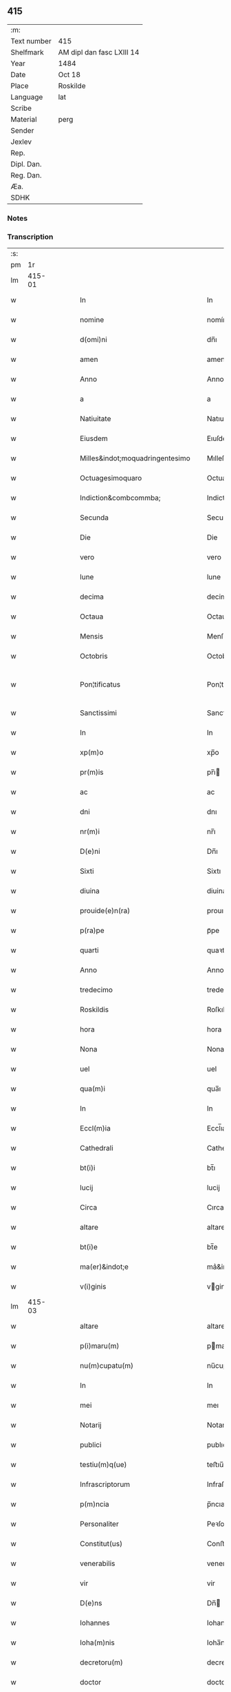 ** 415
| :m:         |                           |
| Text number | 415                       |
| Shelfmark   | AM dipl dan fasc LXIII 14 |
| Year        | 1484                      |
| Date        | Oct 18                    |
| Place       | Roskilde                  |
| Language    | lat                       |
| Scribe      |                           |
| Material    | perg                      |
| Sender      |                           |
| Jexlev      |                           |
| Rep.        |                           |
| Dipl. Dan.  |                           |
| Reg. Dan.   |                           |
| Æa.         |                           |
| SDHK        |                           |

*** Notes


*** Transcription
| :s: |        |   |   |   |   |                                                                                                     |                                                                                                     |   |   |   |   |     |   |   |    |               |
| pm  |     1r |   |   |   |   |                                                                                                     |                                                                                                     |   |   |   |   |     |   |   |    |               |
| lm  | 415-01 |   |   |   |   |                                                                                                     |                                                                                                     |   |   |   |   |     |   |   |    |               |
| w   |        |   |   |   |   | In                                                                                                  | In                                                                                                  |   |   |   |   | lat |   |   |    |        415-01 |
| w   |        |   |   |   |   | nomine                                                                                              | nomíne                                                                                              |   |   |   |   | lat |   |   |    |        415-01 |
| w   |        |   |   |   |   | d(omi)ni                                                                                            | dn̅ı                                                                                                 |   |   |   |   | lat |   |   |    |        415-01 |
| w   |        |   |   |   |   | amen                                                                                                | amen                                                                                                |   |   |   |   | lat |   |   |    |        415-01 |
| w   |        |   |   |   |   | Anno                                                                                                | Anno                                                                                                |   |   |   |   | lat |   |   |    |        415-01 |
| w   |        |   |   |   |   | a                                                                                                   | a                                                                                                   |   |   |   |   | lat |   |   |    |        415-01 |
| w   |        |   |   |   |   | Natiuitate                                                                                          | Natıuıtate                                                                                          |   |   |   |   | lat |   |   |    |        415-01 |
| w   |        |   |   |   |   | Eiusdem                                                                                             | Eıuſdem                                                                                             |   |   |   |   | lat |   |   |    |        415-01 |
| w   |        |   |   |   |   | Milles&indot;moquadringentesimo                                                                     | Mılleſ&indot;moquadꝛingenteſımo                                                                     |   |   |   |   | lat |   |   |    |        415-01 |
| w   |        |   |   |   |   | Octuagesimoquaro                                                                                    | Octuageſımoquaꝛo                                                                                    |   |   |   |   | lat |   |   |    |        415-01 |
| w   |        |   |   |   |   | Indiction&combcommba;                                                                               | Indiction&combcommba;                                                                               |   |   |   |   | lat |   |   |    |        415-01 |
| w   |        |   |   |   |   | Secunda                                                                                             | Secunda                                                                                             |   |   |   |   | lat |   |   |    |        415-01 |
| w   |        |   |   |   |   | Die                                                                                                 | Die                                                                                                 |   |   |   |   | lat |   |   |    |        415-01 |
| w   |        |   |   |   |   | vero                                                                                                | vero                                                                                                |   |   |   |   | lat |   |   |    |        415-01 |
| w   |        |   |   |   |   | lune                                                                                                | lune                                                                                                |   |   |   |   | lat |   |   |    |        415-01 |
| w   |        |   |   |   |   | decima                                                                                              | decima                                                                                              |   |   |   |   | lat |   |   |    |        415-01 |
| w   |        |   |   |   |   | Octaua                                                                                              | Octaua                                                                                              |   |   |   |   | lat |   |   |    |        415-01 |
| w   |        |   |   |   |   | Mensis                                                                                              | Menſı                                                                                              |   |   |   |   | lat |   |   |    |        415-01 |
| w   |        |   |   |   |   | Octobris                                                                                            | Octobꝛı                                                                                            |   |   |   |   | lat |   |   |    |        415-01 |
| w   |        |   |   |   |   | Pon¦tificatus                                                                                       | Pon¦tıfıcatu                                                                                       |   |   |   |   | lat |   |   |    | 415-01—415-02 |
| w   |        |   |   |   |   | Sanctissimi                                                                                         | Sanctıımı                                                                                          |   |   |   |   | lat |   |   |    |        415-02 |
| w   |        |   |   |   |   | In                                                                                                  | In                                                                                                  |   |   |   |   | lat |   |   |    |        415-02 |
| w   |        |   |   |   |   | xp(m)o                                                                                              | xp̅o                                                                                                 |   |   |   |   | lat |   |   |    |        415-02 |
| w   |        |   |   |   |   | pr(m)is                                                                                             | pr̅ı                                                                                                |   |   |   |   | lat |   |   |    |        415-02 |
| w   |        |   |   |   |   | ac                                                                                                  | ac                                                                                                  |   |   |   |   | lat |   |   |    |        415-02 |
| w   |        |   |   |   |   | dni                                                                                                 | dnı                                                                                                 |   |   |   |   | lat |   |   |    |        415-02 |
| w   |        |   |   |   |   | nr(m)i                                                                                              | nr̅ı                                                                                                 |   |   |   |   | lat |   |   |    |        415-02 |
| w   |        |   |   |   |   | D(e)ni                                                                                              | Dn̅ı                                                                                                 |   |   |   |   | lat |   |   |    |        415-02 |
| w   |        |   |   |   |   | Sixti                                                                                               | Sixtı                                                                                               |   |   |   |   | lat |   |   |    |        415-02 |
| w   |        |   |   |   |   | diuina                                                                                              | diuina                                                                                              |   |   |   |   | lat |   |   |    |        415-02 |
| w   |        |   |   |   |   | prouide(e)n(ra)                                                                                     | prouıden̅ᷓ                                                                                            |   |   |   |   | lat |   |   |    |        415-02 |
| w   |        |   |   |   |   | p(ra)pe                                                                                             | pᷓpe                                                                                                 |   |   |   |   | lat |   |   |    |        415-02 |
| w   |        |   |   |   |   | quarti                                                                                              | quaꝛti                                                                                              |   |   |   |   | lat |   |   |    |        415-02 |
| w   |        |   |   |   |   | Anno                                                                                                | Anno                                                                                                |   |   |   |   | lat |   |   |    |        415-02 |
| w   |        |   |   |   |   | tredecimo                                                                                           | tredecimo                                                                                           |   |   |   |   | lat |   |   |    |        415-02 |
| w   |        |   |   |   |   | Roskildis                                                                                           | Roſkıldı                                                                                           |   |   |   |   | lat |   |   |    |        415-02 |
| w   |        |   |   |   |   | hora                                                                                                | hora                                                                                                |   |   |   |   | lat |   |   |    |        415-02 |
| w   |        |   |   |   |   | Nona                                                                                                | Nona                                                                                                |   |   |   |   | lat |   |   |    |        415-02 |
| w   |        |   |   |   |   | uel                                                                                                 | uel                                                                                                 |   |   |   |   | lat |   |   |    |        415-02 |
| w   |        |   |   |   |   | qua(m)i                                                                                             | qua̅ı                                                                                                |   |   |   |   | lat |   |   |    |        415-02 |
| w   |        |   |   |   |   | In                                                                                                  | In                                                                                                  |   |   |   |   | lat |   |   |    |        415-02 |
| w   |        |   |   |   |   | Eccl(m)ia                                                                                           | Eccl̅ıa                                                                                              |   |   |   |   | lat |   |   |    |        415-02 |
| w   |        |   |   |   |   | Cathedrali                                                                                          | Cathedꝛalı                                                                                          |   |   |   |   | lat |   |   |    |        415-02 |
| w   |        |   |   |   |   | bt(i)i                                                                                              | bt̅ı                                                                                                 |   |   |   |   | lat |   |   |    |        415-02 |
| w   |        |   |   |   |   | lucij                                                                                               | lucij                                                                                               |   |   |   |   | lat |   |   |    |        415-02 |
| w   |        |   |   |   |   | Circa                                                                                               | Cırca                                                                                               |   |   |   |   | lat |   |   |    |        415-02 |
| w   |        |   |   |   |   | altare                                                                                              | altare                                                                                              |   |   |   |   | lat |   |   |    |        415-02 |
| w   |        |   |   |   |   | bt(i)e                                                                                              | bt̅e                                                                                                 |   |   |   |   | lat |   |   |    |        415-02 |
| w   |        |   |   |   |   | ma(er)&indot;e                                                                                      | ma͛&indot;e                                                                                          |   |   |   |   | lat |   |   |    |        415-02 |
| w   |        |   |   |   |   | v(i)ginis                                                                                           | vgini                                                                                             |   |   |   |   | lat |   |   |    |        415-02 |
| lm  | 415-03 |   |   |   |   |                                                                                                     |                                                                                                     |   |   |   |   |     |   |   |    |               |
| w   |        |   |   |   |   | altare                                                                                              | altare                                                                                              |   |   |   |   | lat |   |   |    |        415-03 |
| w   |        |   |   |   |   | p(i)maru(m)                                                                                         | pmaru̅                                                                                              |   |   |   |   | lat |   |   |    |        415-03 |
| w   |        |   |   |   |   | nu(m)cupatu(m)                                                                                      | nu̅cupatu̅                                                                                            |   |   |   |   | lat |   |   |    |        415-03 |
| w   |        |   |   |   |   | In                                                                                                  | In                                                                                                  |   |   |   |   | lat |   |   |    |        415-03 |
| w   |        |   |   |   |   | mei                                                                                                 | meı                                                                                                 |   |   |   |   | lat |   |   |    |        415-03 |
| w   |        |   |   |   |   | Notarij                                                                                             | Notarij                                                                                             |   |   |   |   | lat |   |   |    |        415-03 |
| w   |        |   |   |   |   | publici                                                                                             | publıcı                                                                                             |   |   |   |   | lat |   |   |    |        415-03 |
| w   |        |   |   |   |   | testiu(m)q(ue)                                                                                      | teﬅıu̅qꝫ                                                                                             |   |   |   |   | lat |   |   |    |        415-03 |
| w   |        |   |   |   |   | Infrascriptorum                                                                                     | Infraſcrıptoꝛum                                                                                     |   |   |   |   | lat |   |   |    |        415-03 |
| w   |        |   |   |   |   | p(m)ncia                                                                                            | p̅ncıa                                                                                               |   |   |   |   | lat |   |   |    |        415-03 |
| w   |        |   |   |   |   | Personaliter                                                                                        | Peꝛſonalıteꝛ                                                                                        |   |   |   |   | lat |   |   |    |        415-03 |
| w   |        |   |   |   |   | Constitut(us)                                                                                       | Conﬅıtut                                                                                           |   |   |   |   | lat |   |   |    |        415-03 |
| w   |        |   |   |   |   | venerabilis                                                                                         | venerabılı                                                                                         |   |   |   |   | lat |   |   |    |        415-03 |
| w   |        |   |   |   |   | vir                                                                                                 | vir                                                                                                 |   |   |   |   | lat |   |   |    |        415-03 |
| w   |        |   |   |   |   | D(e)ns                                                                                              | Dn̅                                                                                                 |   |   |   |   | lat |   |   |    |        415-03 |
| w   |        |   |   |   |   | Iohannes                                                                                            | Iohanne                                                                                            |   |   |   |   | lat |   |   |    |        415-03 |
| w   |        |   |   |   |   | Ioha(m)nis                                                                                          | Ioha̅nı                                                                                             |   |   |   |   | lat |   |   |    |        415-03 |
| w   |        |   |   |   |   | decretoru(m)                                                                                        | decretoꝛu̅                                                                                           |   |   |   |   | lat |   |   |    |        415-03 |
| w   |        |   |   |   |   | doctor                                                                                              | doctoꝛ                                                                                              |   |   |   |   | lat |   |   |    |        415-03 |
| w   |        |   |   |   |   | Eiusdem                                                                                             | Eıuſdem                                                                                             |   |   |   |   | lat |   |   |    |        415-03 |
| w   |        |   |   |   |   | Cathedralis                                                                                         | Cathedꝛalı                                                                                         |   |   |   |   | lat |   |   |    |        415-03 |
| w   |        |   |   |   |   | Ecclesie                                                                                            | Eccleſıe                                                                                            |   |   |   |   | lat |   |   |    |        415-03 |
| lm  | 415-04 |   |   |   |   |                                                                                                     |                                                                                                     |   |   |   |   |     |   |   |    |               |
| w   |        |   |   |   |   | decanus                                                                                             | decanu                                                                                             |   |   |   |   | lat |   |   |    |        415-04 |
| w   |        |   |   |   |   | habens                                                                                              | haben                                                                                              |   |   |   |   | lat |   |   |    |        415-04 |
| w   |        |   |   |   |   | et                                                                                                  | et                                                                                                  |   |   |   |   | lat |   |   |    |        415-04 |
| w   |        |   |   |   |   | tene(st)s                                                                                           | tene̅                                                                                               |   |   |   |   | lat |   |   |    |        415-04 |
| w   |        |   |   |   |   | In                                                                                                  | In                                                                                                  |   |   |   |   | lat |   |   |    |        415-04 |
| w   |        |   |   |   |   | suis                                                                                                | ſuı                                                                                                |   |   |   |   | lat |   |   |    |        415-04 |
| w   |        |   |   |   |   | manibus                                                                                             | manıbu                                                                                             |   |   |   |   | lat |   |   |    |        415-04 |
| w   |        |   |   |   |   | quasdam                                                                                             | quaſdam                                                                                             |   |   |   |   | lat |   |   |    |        415-04 |
| w   |        |   |   |   |   | lr(m)is                                                                                             | lr̅ı                                                                                                |   |   |   |   | lat |   |   |    |        415-04 |
| w   |        |   |   |   |   | i                                                                                                   | ı                                                                                                   |   |   |   |   | lat |   |   |    |        415-04 |
| w   |        |   |   |   |   | p(er)gameno                                                                                         | ꝑgameno                                                                                             |   |   |   |   | lat |   |   |    |        415-04 |
| w   |        |   |   |   |   | Sigillis                                                                                            | Sıgıllı                                                                                            |   |   |   |   | lat |   |   |    |        415-04 |
| w   |        |   |   |   |   | Reue(er)ndissimi                                                                                    | Reue͛ndıımı                                                                                         |   |   |   |   | lat |   |   |    |        415-04 |
| w   |        |   |   |   |   | In                                                                                                  | In                                                                                                  |   |   |   |   | lat |   |   |    |        415-04 |
| w   |        |   |   |   |   | xp(m)o                                                                                              | xp̅o                                                                                                 |   |   |   |   | lat |   |   |    |        415-04 |
| w   |        |   |   |   |   | pr(m)&indot;s                                                                                       | pꝛ̅&indot;                                                                                          |   |   |   |   | lat |   |   |    |        415-04 |
| w   |        |   |   |   |   | ac                                                                                                  | ac                                                                                                  |   |   |   |   | lat |   |   |    |        415-04 |
| w   |        |   |   |   |   | d(omi)ni                                                                                            | dn̅ı                                                                                                 |   |   |   |   | lat |   |   |    |        415-04 |
| w   |        |   |   |   |   | D(e)ni                                                                                              | Dn̅ı                                                                                                 |   |   |   |   | lat |   |   |    |        415-04 |
| w   |        |   |   |   |   | Olaui                                                                                               | Olauı                                                                                               |   |   |   |   | lat |   |   |    |        415-04 |
| w   |        |   |   |   |   | martini                                                                                             | maꝛtini                                                                                             |   |   |   |   | lat |   |   |    |        415-04 |
| w   |        |   |   |   |   | dei                                                                                                 | deı                                                                                                 |   |   |   |   | lat |   |   |    |        415-04 |
| w   |        |   |   |   |   | gracia                                                                                              | gracıa                                                                                              |   |   |   |   | lat |   |   |    |        415-04 |
| w   |        |   |   |   |   | Episcopi                                                                                            | Epıſcopi                                                                                            |   |   |   |   | lat |   |   |    |        415-04 |
| w   |        |   |   |   |   | Roskilde(e)n                                                                                        | Roſkilden̅                                                                                           |   |   |   |   | lat |   |   |    |        415-04 |
| w   |        |   |   |   |   | venerabilisq(ue)                                                                                    | venerabılıſqꝫ                                                                                       |   |   |   |   | lat |   |   |    |        415-04 |
| w   |        |   |   |   |   | Capituli                                                                                            | Capıtulı                                                                                            |   |   |   |   | lat |   |   |    |        415-04 |
| w   |        |   |   |   |   | sui                                                                                                 | ſuı                                                                                                 |   |   |   |   | lat |   |   |    |        415-04 |
| w   |        |   |   |   |   | ibi                                                                                                 | ıbı                                                                                                 |   |   |   |   | lat |   |   |    |        415-04 |
| lm  | 415-05 |   |   |   |   |                                                                                                     |                                                                                                     |   |   |   |   |     |   |   |    |               |
| w   |        |   |   |   |   | dem                                                                                                 | dem                                                                                                 |   |   |   |   | lat |   |   |    |        415-05 |
| w   |        |   |   |   |   | Ac                                                                                                  | Ac                                                                                                  |   |   |   |   | lat |   |   |    |        415-05 |
| w   |        |   |   |   |   | Collegiate                                                                                          | Collegıate                                                                                          |   |   |   |   | lat |   |   |    |        415-05 |
| w   |        |   |   |   |   | Eccl(m)ie                                                                                           | Eccl̅ie                                                                                              |   |   |   |   | lat |   |   |    |        415-05 |
| w   |        |   |   |   |   | bt(i)e                                                                                              | bt̅e                                                                                                 |   |   |   |   | lat |   |   |    |        415-05 |
| w   |        |   |   |   |   | ma(er)ie                                                                                            | ma͛ıe                                                                                                |   |   |   |   | lat |   |   |    |        415-05 |
| w   |        |   |   |   |   | virginis                                                                                            | vırgını                                                                                            |   |   |   |   | lat |   |   |    |        415-05 |
| w   |        |   |   |   |   | haffne(e)n                                                                                          | haﬀnen̅                                                                                              |   |   |   |   | lat |   |   |    |        415-05 |
| w   |        |   |   |   |   | Sigillat(is)                                                                                        | Sıgıllatꝭ                                                                                           |   |   |   |   | lat |   |   |    |        415-05 |
| w   |        |   |   |   |   | Sanas                                                                                               | Sana                                                                                               |   |   |   |   | lat |   |   |    |        415-05 |
| w   |        |   |   |   |   | et                                                                                                  | et                                                                                                  |   |   |   |   | lat |   |   |    |        415-05 |
| w   |        |   |   |   |   | Integras                                                                                            | Integra                                                                                            |   |   |   |   | lat |   |   |    |        415-05 |
| w   |        |   |   |   |   | no(m)                                                                                               | no̅                                                                                                  |   |   |   |   | lat |   |   |    |        415-05 |
| w   |        |   |   |   |   | vicia                                                                                              | vıcıa                                                                                              |   |   |   |   | lat |   |   |    |        415-05 |
| w   |        |   |   |   |   | non                                                                                                 | non                                                                                                 |   |   |   |   | lat |   |   |    |        415-05 |
| w   |        |   |   |   |   | Cancella                                                                                           | Cancella                                                                                           |   |   |   |   | lat |   |   |    |        415-05 |
| w   |        |   |   |   |   | nec                                                                                                 | nec                                                                                                 |   |   |   |   | lat |   |   |    |        415-05 |
| w   |        |   |   |   |   | In                                                                                                  | In                                                                                                  |   |   |   |   | lat |   |   |    |        415-05 |
| w   |        |   |   |   |   | aliqua                                                                                              | alıqua                                                                                              |   |   |   |   | lat |   |   |    |        415-05 |
| w   |        |   |   |   |   | sui                                                                                                 | ſui                                                                                                 |   |   |   |   | lat |   |   |    |        415-05 |
| w   |        |   |   |   |   | parte                                                                                               | paꝛte                                                                                               |   |   |   |   | lat |   |   |    |        415-05 |
| w   |        |   |   |   |   | suspec                                                                                             | ſuſpec                                                                                             |   |   |   |   | lat |   |   |    |        415-05 |
| w   |        |   |   |   |   | &slongzlig;                                                                                         | &slongzlig;                                                                                         |   |   |   |   | lat |   |   |    |        415-05 |
| w   |        |   |   |   |   | om(n)i                                                                                              | om̅ı                                                                                                 |   |   |   |   | lat |   |   |    |        415-05 |
| w   |        |   |   |   |   | prorsus                                                                                             | proꝛſu                                                                                             |   |   |   |   | lat |   |   |    |        415-05 |
| w   |        |   |   |   |   | vitio                                                                                               | vıtıo                                                                                               |   |   |   |   | lat |   |   |    |        415-05 |
| w   |        |   |   |   |   | et                                                                                                  | et                                                                                                  |   |   |   |   | lat |   |   |    |        415-05 |
| w   |        |   |   |   |   | suspicio(e)n                                                                                        | ſuſpıcıon̅                                                                                           |   |   |   |   | lat |   |   |    |        415-05 |
| w   |        |   |   |   |   | care(e)n                                                                                            | caren̅                                                                                               |   |   |   |   | lat |   |   |    |        415-05 |
| w   |        |   |   |   |   | quas                                                                                                | quas                                                                                                |   |   |   |   | lat |   |   |    |        415-05 |
| w   |        |   |   |   |   | michi                                                                                               | michi                                                                                               |   |   |   |   | lat |   |   |    |        415-05 |
| lm  | 415-06 |   |   |   |   |                                                                                                     |                                                                                                     |   |   |   |   |     |   |   |    |               |
| w   |        |   |   |   |   | Notario                                                                                             | Notarıo                                                                                             |   |   |   |   | lat |   |   |    |        415-06 |
| w   |        |   |   |   |   | publico                                                                                             | publıco                                                                                             |   |   |   |   | lat |   |   |    |        415-06 |
| w   |        |   |   |   |   | p(e)ntauit                                                                                          | pn̅tauıt                                                                                             |   |   |   |   | lat |   |   |    |        415-06 |
| w   |        |   |   |   |   | atq(ue)                                                                                             | atqꝫ                                                                                                |   |   |   |   | lat |   |   |    |        415-06 |
| w   |        |   |   |   |   | ad                                                                                                  | ad                                                                                                  |   |   |   |   | lat |   |   |    |        415-06 |
| w   |        |   |   |   |   | man(us)                                                                                             | man                                                                                                |   |   |   |   | lat |   |   |    |        415-06 |
| w   |        |   |   |   |   | meas                                                                                                | mea                                                                                                |   |   |   |   | lat |   |   |    |        415-06 |
| w   |        |   |   |   |   | legendas                                                                                            | legenda                                                                                            |   |   |   |   | lat |   |   |    |        415-06 |
| w   |        |   |   |   |   | et                                                                                                  | et                                                                                                  |   |   |   |   | lat |   |   |    |        415-06 |
| w   |        |   |   |   |   | t(ra)nssu(m)mendas                                                                                  | tᷓnu̅menda                                                                                          |   |   |   |   | lat |   |   |    |        415-06 |
| w   |        |   |   |   |   | ac                                                                                                  | ac                                                                                                  |   |   |   |   | lat |   |   |    |        415-06 |
| w   |        |   |   |   |   | In                                                                                                  | In                                                                                                  |   |   |   |   | lat |   |   |    |        415-06 |
| w   |        |   |   |   |   | publicam                                                                                            | publıcam                                                                                            |   |   |   |   | lat |   |   |    |        415-06 |
| w   |        |   |   |   |   | formam                                                                                              | foꝛmam                                                                                              |   |   |   |   | lat |   |   |    |        415-06 |
| w   |        |   |   |   |   | redigendas                                                                                          | redıgenda                                                                                          |   |   |   |   | lat |   |   |    |        415-06 |
| w   |        |   |   |   |   | trad&indot;dit                                                                                      | trad&indot;dıt                                                                                      |   |   |   |   | lat |   |   |    |        415-06 |
| w   |        |   |   |   |   | et                                                                                                  | et                                                                                                  |   |   |   |   | lat |   |   |    |        415-06 |
| w   |        |   |   |   |   | assignauit                                                                                          | aıgnauit                                                                                           |   |   |   |   | lat |   |   |    |        415-06 |
| w   |        |   |   |   |   | quaru(m)                                                                                            | quaru̅                                                                                               |   |   |   |   | lat |   |   |    |        415-06 |
| w   |        |   |   |   |   | quidem                                                                                              | quıdem                                                                                              |   |   |   |   | lat |   |   |    |        415-06 |
| w   |        |   |   |   |   | lr(m)arum                                                                                           | lr̅arum                                                                                              |   |   |   |   | lat |   |   |    |        415-06 |
| w   |        |   |   |   |   | tenor                                                                                               | tenoꝛ                                                                                               |   |   |   |   | lat |   |   |    |        415-06 |
| w   |        |   |   |   |   | de                                                                                                  | de                                                                                                  |   |   |   |   | lat |   |   |    |        415-06 |
| w   |        |   |   |   |   | verbo                                                                                               | veꝛbo                                                                                               |   |   |   |   | lat |   |   |    |        415-06 |
| w   |        |   |   |   |   | ad                                                                                                  | ad                                                                                                  |   |   |   |   | lat |   |   |    |        415-06 |
| w   |        |   |   |   |   | verbu(m)                                                                                            | veꝛbu̅                                                                                               |   |   |   |   | lat |   |   |    |        415-06 |
| w   |        |   |   |   |   | sequi(r)                                                                                            | ſequıᷣ                                                                                               |   |   |   |   | lat |   |   |    |        415-06 |
| w   |        |   |   |   |   | et                                                                                                  | et                                                                                                  |   |   |   |   | lat |   |   |    |        415-06 |
| w   |        |   |   |   |   | e(st)                                                                                               | e̅                                                                                                   |   |   |   |   | lat |   |   |    |        415-06 |
| w   |        |   |   |   |   | talis                                                                                               | tali                                                                                               |   |   |   |   | lat |   |   |    |        415-06 |
| lm  | 415-07 |   |   |   |   |                                                                                                     |                                                                                                     |   |   |   |   |     |   |   |    |               |
| w   |        |   |   |   |   | Olauus                                                                                              | Olauu                                                                                              |   |   |   |   | lat |   |   |    |        415-07 |
| w   |        |   |   |   |   | marini                                                                                              | maꝛini                                                                                              |   |   |   |   | lat |   |   |    |        415-07 |
| w   |        |   |   |   |   | dei                                                                                                 | deı                                                                                                 |   |   |   |   | lat |   |   |    |        415-07 |
| w   |        |   |   |   |   | gracia                                                                                              | gracıa                                                                                              |   |   |   |   | lat |   |   |    |        415-07 |
| w   |        |   |   |   |   | Episcopus                                                                                           | Epıſcopuſ                                                                                           |   |   |   |   | lat |   |   |    |        415-07 |
| w   |        |   |   |   |   | Roskildensis                                                                                        | Roſkıldenſı                                                                                        |   |   |   |   | lat |   |   |    |        415-07 |
| w   |        |   |   |   |   | Uniuersis                                                                                           | Unıueꝛſı                                                                                           |   |   |   |   | lat |   |   |    |        415-07 |
| w   |        |   |   |   |   | Et                                                                                                  | Et                                                                                                  |   |   |   |   | lat |   |   |    |        415-07 |
| w   |        |   |   |   |   | singulis                                                                                            | ſıngulı                                                                                            |   |   |   |   | lat |   |   |    |        415-07 |
| w   |        |   |   |   |   | quoru(m)                                                                                            | quoꝛu̅                                                                                               |   |   |   |   | lat |   |   |    |        415-07 |
| w   |        |   |   |   |   | int(er)erit                                                                                         | int͛erıt                                                                                             |   |   |   |   | lat |   |   |    |        415-07 |
| w   |        |   |   |   |   | seu                                                                                                 | ſeu                                                                                                 |   |   |   |   | lat |   |   |    |        415-07 |
| w   |        |   |   |   |   | int(er)esse                                                                                         | int͛ee                                                                                              |   |   |   |   | lat |   |   |    |        415-07 |
| w   |        |   |   |   |   | poterit                                                                                             | poterıt                                                                                             |   |   |   |   | lat |   |   |    |        415-07 |
| w   |        |   |   |   |   | quo(m)lib(us)                                                                                       | quo̅lıbꝫ                                                                                             |   |   |   |   | lat |   |   |    |        415-07 |
| w   |        |   |   |   |   | in                                                                                                  | in                                                                                                  |   |   |   |   | lat |   |   |    |        415-07 |
| w   |        |   |   |   |   | futuru(m)                                                                                           | futuru̅                                                                                              |   |   |   |   | lat |   |   |    |        415-07 |
| w   |        |   |   |   |   | Salutem                                                                                             | Salutem                                                                                             |   |   |   |   | lat |   |   |    |        415-07 |
| w   |        |   |   |   |   | in                                                                                                  | ın                                                                                                  |   |   |   |   | lat |   |   |    |        415-07 |
| w   |        |   |   |   |   | d(e)no                                                                                              | dn̅o                                                                                                 |   |   |   |   | lat |   |   |    |        415-07 |
| w   |        |   |   |   |   | Sempiterna(m)                                                                                       | Sempıteꝛna̅                                                                                          |   |   |   |   | lat |   |   |    |        415-07 |
| w   |        |   |   |   |   | Quonia(m)                                                                                           | Quonia̅                                                                                              |   |   |   |   | lat |   |   |    |        415-07 |
| w   |        |   |   |   |   | q(i)de(st)                                                                                          | qde̅                                                                                                |   |   |   |   | lat |   |   |    |        415-07 |
| lm  | 415-08 |   |   |   |   |                                                                                                     |                                                                                                     |   |   |   |   |     |   |   |    |               |
| w   |        |   |   |   |   | p(er)                                                                                               | ꝑ                                                                                                   |   |   |   |   | lat |   |   |    |        415-08 |
| w   |        |   |   |   |   | i(n)                                                                                                | ı̅                                                                                                   |   |   |   |   | lat |   |   |    |        415-08 |
| w   |        |   |   |   |   | veritate                                                                                            | verıtate                                                                                            |   |   |   |   | lat |   |   |    |        415-08 |
| w   |        |   |   |   |   | compertu(m)                                                                                         | compeꝛtu̅                                                                                            |   |   |   |   | lat |   |   |    |        415-08 |
| w   |        |   |   |   |   | e(st)                                                                                               | e̅                                                                                                   |   |   |   |   | lat |   |   |    |        415-08 |
| w   |        |   |   |   |   | Q(uod)plurime                                                                                       | Ꝙplurime                                                                                            |   |   |   |   | lat |   |   |    |        415-08 |
| w   |        |   |   |   |   | parichiales                                                                                         | paꝛıchıale                                                                                         |   |   |   |   | lat |   |   |    |        415-08 |
| w   |        |   |   |   |   | Eccl(m)ie                                                                                           | Eccl̅ie                                                                                              |   |   |   |   | lat |   |   |    |        415-08 |
| w   |        |   |   |   |   | (e)ne                                                                                               | n̅e                                                                                                  |   |   |   |   | lat |   |   |    |        415-08 |
| w   |        |   |   |   |   | dyo                                                                                                | dyo                                                                                                |   |   |   |   | lat |   |   |    |        415-08 |
| w   |        |   |   |   |   | In                                                                                                  | In                                                                                                  |   |   |   |   | lat |   |   |    |        415-08 |
| w   |        |   |   |   |   | suis                                                                                                | ſuı                                                                                                |   |   |   |   | lat |   |   |    |        415-08 |
| w   |        |   |   |   |   | Redditibus                                                                                          | Reddıtıbu                                                                                          |   |   |   |   | lat |   |   |    |        415-08 |
| w   |        |   |   |   |   | decimis                                                                                             | decimi                                                                                             |   |   |   |   | lat |   |   |    |        415-08 |
| w   |        |   |   |   |   | et                                                                                                  | et                                                                                                  |   |   |   |   | lat |   |   |    |        415-08 |
| w   |        |   |   |   |   | emolume(st)tis                                                                                      | emolume̅tı                                                                                          |   |   |   |   | lat |   |   |    |        415-08 |
| w   |        |   |   |   |   | adeo                                                                                                | adeo                                                                                                |   |   |   |   | lat |   |   |    |        415-08 |
| w   |        |   |   |   |   | tenues                                                                                              | tenue                                                                                              |   |   |   |   | lat |   |   |    |        415-08 |
| w   |        |   |   |   |   | su(m)t                                                                                              | ſu̅t                                                                                                 |   |   |   |   | lat |   |   |    |        415-08 |
| w   |        |   |   |   |   | et                                                                                                  | et                                                                                                  |   |   |   |   | lat |   |   |    |        415-08 |
| w   |        |   |   |   |   | exiles                                                                                              | exıle                                                                                              |   |   |   |   | lat |   |   |    |        415-08 |
| w   |        |   |   |   |   | vt                                                                                                  | vt                                                                                                  |   |   |   |   | lat |   |   |    |        415-08 |
| w   |        |   |   |   |   | eor(um)                                                                                             | eoꝝ                                                                                                 |   |   |   |   | lat |   |   |    |        415-08 |
| w   |        |   |   |   |   | Rectores                                                                                            | Rectoꝛe                                                                                            |   |   |   |   | lat |   |   |    |        415-08 |
| w   |        |   |   |   |   | pro                                                                                                 | pꝛo                                                                                                 |   |   |   |   | lat |   |   |    |        415-08 |
| w   |        |   |   |   |   | tempore                                                                                             | tempore                                                                                             |   |   |   |   | lat |   |   |    |        415-08 |
| w   |        |   |   |   |   | existentes                                                                                          | exıſtente                                                                                          |   |   |   |   | lat |   |   |    |        415-08 |
| w   |        |   |   |   |   | se                                                                                                  | ſe                                                                                                  |   |   |   |   | lat |   |   |    |        415-08 |
| w   |        |   |   |   |   | exinde                                                                                              | exinde                                                                                              |   |   |   |   | lat |   |   |    |        415-08 |
| lm  | 415-09 |   |   |   |   |                                                                                                     |                                                                                                     |   |   |   |   |     |   |   |    |               |
| w   |        |   |   |   |   | cum                                                                                                 | cum                                                                                                 |   |   |   |   | lat |   |   |    |        415-09 |
| w   |        |   |   |   |   | sua                                                                                                 | ſua                                                                                                 |   |   |   |   | lat |   |   |    |        415-09 |
| w   |        |   |   |   |   | familia                                                                                             | famılıa                                                                                             |   |   |   |   | lat |   |   |    |        415-09 |
| w   |        |   |   |   |   | et                                                                                                  | et                                                                                                  |   |   |   |   | lat |   |   |    |        415-09 |
| w   |        |   |   |   |   | hospitu(m)                                                                                          | hoſpıtu̅                                                                                             |   |   |   |   | lat |   |   |    |        415-09 |
| w   |        |   |   |   |   | adue(st)tanciu(m)                                                                                   | adue̅tancıu̅                                                                                          |   |   |   |   | lat |   |   |    |        415-09 |
| w   |        |   |   |   |   | hospitalitate                                                                                       | hoſpıtalıtate                                                                                       |   |   |   |   | lat |   |   |    |        415-09 |
| w   |        |   |   |   |   | compotent(er)                                                                                       | compotent͛                                                                                           |   |   |   |   | lat |   |   |    |        415-09 |
| w   |        |   |   |   |   | sustent(er)e                                                                                        | suſtent͛e                                                                                            |   |   |   |   | lat |   |   |    |        415-09 |
| w   |        |   |   |   |   | no(m)                                                                                               | no̅                                                                                                  |   |   |   |   | lat |   |   |    |        415-09 |
| w   |        |   |   |   |   | valeant                                                                                             | valeant                                                                                             |   |   |   |   | lat |   |   |    |        415-09 |
| w   |        |   |   |   |   | neq(ue)                                                                                             | neqꝫ                                                                                                |   |   |   |   | lat |   |   |    |        415-09 |
| w   |        |   |   |   |   | possint                                                                                             | poınt                                                                                              |   |   |   |   | lat |   |   |    |        415-09 |
| w   |        |   |   |   |   | Et                                                                                                  | Et                                                                                                  |   |   |   |   | lat |   |   |    |        415-09 |
| w   |        |   |   |   |   | propterea                                                                                           | propterea                                                                                           |   |   |   |   | lat |   |   |    |        415-09 |
| w   |        |   |   |   |   | aliqui                                                                                              | alıquı                                                                                              |   |   |   |   | lat |   |   |    |        415-09 |
| w   |        |   |   |   |   | eorum                                                                                               | eoꝛum                                                                                               |   |   |   |   | lat |   |   |    |        415-09 |
| w   |        |   |   |   |   | multa                                                                                               | multa                                                                                               |   |   |   |   | lat |   |   |    |        415-09 |
| w   |        |   |   |   |   | sepius                                                                                              | ſepiu                                                                                              |   |   |   |   | lat |   |   |    |        415-09 |
| w   |        |   |   |   |   | post                                                                                                | poﬅ                                                                                                 |   |   |   |   | lat |   |   |    |        415-09 |
| w   |        |   |   |   |   | se                                                                                                  | ſe                                                                                                  |   |   |   |   | lat |   |   |    |        415-09 |
| w   |        |   |   |   |   | relinqu(m)t                                                                                         | relınqu̅t                                                                                            |   |   |   |   | lat |   |   |    |        415-09 |
| w   |        |   |   |   |   | debita                                                                                              | debıta                                                                                              |   |   |   |   | lat |   |   |    |        415-09 |
| w   |        |   |   |   |   | Insoluta                                                                                            | Inſoluta                                                                                            |   |   |   |   | lat |   |   |    |        415-09 |
| w   |        |   |   |   |   | ad                                                                                                  | ad                                                                                                  |   |   |   |   | lat |   |   |    |        415-09 |
| w   |        |   |   |   |   | q(m)                                                                                                | q̅                                                                                                   |   |   |   |   | lat |   |   |    |        415-09 |
| w   |        |   |   |   |   | p(er)solue(st)da                                                                                    | ꝑſolue̅da                                                                                            |   |   |   |   | lat |   |   |    |        415-09 |
| lm  | 415-10 |   |   |   |   |                                                                                                     |                                                                                                     |   |   |   |   |     |   |   |    |               |
| w   |        |   |   |   |   | Relicte                                                                                             | Relıcte                                                                                             |   |   |   |   | lat |   |   |    |        415-10 |
| w   |        |   |   |   |   | post                                                                                                | poﬅ                                                                                                 |   |   |   |   | lat |   |   |    |        415-10 |
| w   |        |   |   |   |   | eos                                                                                                 | eo                                                                                                 |   |   |   |   | lat |   |   |    |        415-10 |
| w   |        |   |   |   |   | vix                                                                                                 | vıx                                                                                                 |   |   |   |   | lat |   |   |    |        415-10 |
| w   |        |   |   |   |   | sufficiu(m)t                                                                                        | ſuﬀıcıu̅t                                                                                            |   |   |   |   | lat |   |   |    |        415-10 |
| w   |        |   |   |   |   | facultates                                                                                          | facultate                                                                                          |   |   |   |   | lat |   |   |    |        415-10 |
| w   |        |   |   |   |   | Nos                                                                                                 | No                                                                                                 |   |   |   |   | lat |   |   |    |        415-10 |
| w   |        |   |   |   |   | itaq(ue)                                                                                            | ıtaqꝫ                                                                                               |   |   |   |   | lat |   |   |    |        415-10 |
| w   |        |   |   |   |   | p(er)missis                                                                                         | p͛mıı                                                                                              |   |   |   |   | lat |   |   |    |        415-10 |
| w   |        |   |   |   |   | et                                                                                                  | et                                                                                                  |   |   |   |   | lat |   |   |    |        415-10 |
| w   |        |   |   |   |   | aliis                                                                                               | aliis                                                                                               |   |   |   |   | lat |   |   |    |        415-10 |
| w   |        |   |   |   |   | racionabilib(us)                                                                                    | racıonabılıb                                                                                       |   |   |   |   | lat |   |   |    |        415-10 |
| w   |        |   |   |   |   | de                                                                                                  | de                                                                                                  |   |   |   |   | lat |   |   |    |        415-10 |
| w   |        |   |   |   |   | causis                                                                                              | cauſı                                                                                              |   |   |   |   | lat |   |   |    |        415-10 |
| w   |        |   |   |   |   | animu(m)                                                                                            | animu̅                                                                                               |   |   |   |   | lat |   |   |    |        415-10 |
| w   |        |   |   |   |   | n(ost)r(u)m                                                                                         | nr̅m                                                                                                 |   |   |   |   | lat |   |   |    |        415-10 |
| w   |        |   |   |   |   | ad                                                                                                  | ad                                                                                                  |   |   |   |   | lat |   |   |    |        415-10 |
| w   |        |   |   |   |   | id                                                                                                  | ıd                                                                                                  |   |   |   |   | lat |   |   |    |        415-10 |
| w   |        |   |   |   |   | moue(st)tibus                                                                                       | moue̅tıbu                                                                                           |   |   |   |   | lat |   |   |    |        415-10 |
| w   |        |   |   |   |   | pietatis                                                                                            | pıetatı                                                                                            |   |   |   |   | lat |   |   |    |        415-10 |
| w   |        |   |   |   |   | affectib(us)                                                                                        | aﬀectıb                                                                                            |   |   |   |   | lat |   |   |    |        415-10 |
| w   |        |   |   |   |   | p(er)moti                                                                                           | ꝑmotı                                                                                               |   |   |   |   | lat |   |   |    |        415-10 |
| w   |        |   |   |   |   | eoru(m)dem                                                                                          | eoru̅dem                                                                                             |   |   |   |   | lat |   |   |    |        415-10 |
| w   |        |   |   |   |   | Rectoru(m)                                                                                          | Rectoꝛu̅                                                                                             |   |   |   |   | lat |   |   |    |        415-10 |
| w   |        |   |   |   |   | supplicacionibus                                                                                    | sulıcacıonıbu                                                                                     |   |   |   |   | lat |   |   |    |        415-10 |
| w   |        |   |   |   |   | fauorabilit(er)                                                                                     | fauoꝛabılıt͛                                                                                         |   |   |   |   | lat |   |   |    |        415-10 |
| w   |        |   |   |   |   | incli                                                                                               | incli                                                                                               |   |   |   |   | lat |   |   |    |        415-10 |
| lm  | 415-11 |   |   |   |   |                                                                                                     |                                                                                                     |   |   |   |   |     |   |   |    |               |
| w   |        |   |   |   |   | nati                                                                                                | nati                                                                                                |   |   |   |   | lat |   |   |    |        415-11 |
| w   |        |   |   |   |   | Ipsorum                                                                                             | Ipſoꝛum                                                                                             |   |   |   |   | lat |   |   |    |        415-11 |
| w   |        |   |   |   |   | sacerdotu(m)                                                                                        | ſaceꝛdotu̅                                                                                           |   |   |   |   | lat |   |   |    |        415-11 |
| w   |        |   |   |   |   | sue                                                                                                 | ſue                                                                                                 |   |   |   |   | lat |   |   |    |        415-11 |
| w   |        |   |   |   |   | Rectoru(m)                                                                                          | Rectoꝛu̅                                                                                             |   |   |   |   | lat |   |   |    |        415-11 |
| w   |        |   |   |   |   | Inopie                                                                                              | Inopıe                                                                                              |   |   |   |   | lat |   |   |    |        415-11 |
| w   |        |   |   |   |   | e<supplied¤type "restoration"¤resp "transcriber"¤source "Pontoppidan,¤Annales¤680>t</supplied>      | e<supplied¤type "restoration"¤resp "transcriber"¤source "Pontoppidan,¤Annales¤680>t</supplied>      |   |   |   |   | lat |   |   |    |        415-11 |
| w   |        |   |   |   |   | eoru(m)                                                                                             | eoru̅                                                                                                |   |   |   |   | lat |   |   |    |        415-11 |
| w   |        |   |   |   |   | heredu(m)                                                                                           | heredu̅                                                                                              |   |   |   |   | lat |   |   |    |        415-11 |
| w   |        |   |   |   |   | Inde(st)pnitati                                                                                     | Inde̅pnıtatı                                                                                         |   |   |   |   | lat |   |   |    |        415-11 |
| w   |        |   |   |   |   | consulere                                                                                           | conſulere                                                                                           |   |   |   |   | lat |   |   |    |        415-11 |
| w   |        |   |   |   |   | vole(e)n                                                                                            | volen̅                                                                                               |   |   |   |   | lat |   |   |    |        415-11 |
| w   |        |   |   |   |   | Accedentib(us)                                                                                      | Accedentıb                                                                                         |   |   |   |   | lat |   |   |    |        415-11 |
| w   |        |   |   |   |   | ad                                                                                                  | ad                                                                                                  |   |   |   |   | lat |   |   |    |        415-11 |
| w   |        |   |   |   |   | hoc                                                                                                 | hoc                                                                                                 |   |   |   |   | lat |   |   |    |        415-11 |
| p   |        |   |   |   |   | .                                                                                                   | .                                                                                                   |   |   |   |   | lat |   |   |    |        415-11 |
| w   |        |   |   |   |   | venerabil&indot;s                                                                                   | venerabıl&indot;                                                                                   |   |   |   |   | lat |   |   |    |        415-11 |
| w   |        |   |   |   |   | Capiuli                                                                                             | Capıulı                                                                                             |   |   |   |   | lat |   |   |    |        415-11 |
| w   |        |   |   |   |   | nr(m)i                                                                                              | nr̅ı                                                                                                 |   |   |   |   | lat |   |   |    |        415-11 |
| w   |        |   |   |   |   | Roskilde(e)n                                                                                        | Roſkılden̅                                                                                           |   |   |   |   | lat |   |   |    |        415-11 |
| w   |        |   |   |   |   | videlicet                                                                                           | vıdelıcet                                                                                           |   |   |   |   | lat |   |   |    |        415-11 |
| w   |        |   |   |   |   | D(e)noru(m)                                                                                         | Dn̅oꝛu̅                                                                                               |   |   |   |   | lat |   |   |    |        415-11 |
| w   |        |   |   |   |   | Ioha(m)nis                                                                                          | Ioha̅nı                                                                                             |   |   |   |   | lat |   |   |    |        415-11 |
| w   |        |   |   |   |   | decani                                                                                              | decani                                                                                              |   |   |   |   | lat |   |   |    |        415-11 |
| w   |        |   |   |   |   | Cristo&feri                                                                                         | Crıﬅo&feri                                                                                          |   |   |   |   | lat |   |   |    |        415-11 |
| lm  | 415-12 |   |   |   |   |                                                                                                     |                                                                                                     |   |   |   |   |     |   |   |    |               |
| w   |        |   |   |   |   | prepositi                                                                                           | pꝛepoſıti                                                                                           |   |   |   |   | lat |   |   |    |        415-12 |
| w   |        |   |   |   |   | decretoru(m)                                                                                        | decretoꝛu̅                                                                                           |   |   |   |   | lat |   |   |    |        415-12 |
| w   |        |   |   |   |   | doctoru(m)                                                                                          | doctoꝛu̅                                                                                             |   |   |   |   | lat |   |   |    |        415-12 |
| p   |        |   |   |   |   | /                                                                                                   | /                                                                                                   |   |   |   |   | lat |   |   |    |        415-12 |
| w   |        |   |   |   |   | Ioha(m)nis                                                                                          | Ioha̅nı                                                                                             |   |   |   |   | lat |   |   |    |        415-12 |
| w   |        |   |   |   |   | petri                                                                                               | petrı                                                                                               |   |   |   |   | lat |   |   |    |        415-12 |
| w   |        |   |   |   |   | Archidiaconi                                                                                        | Archıdıaconı                                                                                        |   |   |   |   | lat |   |   |    |        415-12 |
| w   |        |   |   |   |   | <supplied¤type "restoration"¤resp "transcriber"¤source "Pontoppidan,¤Annales¤680>Oddoni</supplied>s | <supplied¤type "restoration"¤resp "transcriber"¤source "Pontoppidan,¤Annales¤680>Oddoni</supplied> |   |   |   |   | lat |   |   |    |        415-12 |
| w   |        |   |   |   |   | Ca(m)tor(is)                                                                                        | Ca̅torꝭ                                                                                              |   |   |   |   | lat |   |   |    |        415-12 |
| p   |        |   |   |   |   | /                                                                                                   | /                                                                                                   |   |   |   |   | lat |   |   |    |        415-12 |
| w   |        |   |   |   |   | llaure(st)tij                                                                                       | llaure̅tij                                                                                           |   |   |   |   | lat |   |   |    |        415-12 |
| w   |        |   |   |   |   | petri                                                                                               | petri                                                                                               |   |   |   |   | lat |   |   |    |        415-12 |
| p   |        |   |   |   |   | /                                                                                                   | /                                                                                                   |   |   |   |   | lat |   |   |    |        415-12 |
| w   |        |   |   |   |   | Ioha(m)nis                                                                                          | Ioha̅nı                                                                                             |   |   |   |   | lat |   |   |    |        415-12 |
| w   |        |   |   |   |   | myndel                                                                                              | myndel                                                                                              |   |   |   |   | lat |   |   |    |        415-12 |
| p   |        |   |   |   |   | /                                                                                                   | /                                                                                                   |   |   |   |   | lat |   |   |    |        415-12 |
| w   |        |   |   |   |   | Ioha(m)nis                                                                                          | Ioha̅nı                                                                                             |   |   |   |   | lat |   |   |    |        415-12 |
| w   |        |   |   |   |   | nicolai                                                                                             | nıcolaı                                                                                             |   |   |   |   | lat |   |   |    |        415-12 |
| w   |        |   |   |   |   | Ioha(m)nis                                                                                          | Ioha̅ni                                                                                             |   |   |   |   | lat |   |   |    |        415-12 |
| w   |        |   |   |   |   | Ione                                                                                                | Ione                                                                                                |   |   |   |   | lat |   |   |    |        415-12 |
| p   |        |   |   |   |   | /                                                                                                   | /                                                                                                   |   |   |   |   | lat |   |   |    |        415-12 |
| w   |        |   |   |   |   | Ioha(m)nis                                                                                          | Ioha̅nı                                                                                             |   |   |   |   | lat |   |   |    |        415-12 |
| w   |        |   |   |   |   | petri                                                                                               | petrı                                                                                               |   |   |   |   | lat |   |   |    |        415-12 |
| p   |        |   |   |   |   | /                                                                                                   | /                                                                                                   |   |   |   |   | lat |   |   |    |        415-12 |
| w   |        |   |   |   |   | Olaui                                                                                               | Olauı                                                                                               |   |   |   |   | lat |   |   |    |        415-12 |
| w   |        |   |   |   |   | Iohannis                                                                                            | Iohanni                                                                                            |   |   |   |   | lat |   |   |    |        415-12 |
| p   |        |   |   |   |   | /                                                                                                   | /                                                                                                   |   |   |   |   | lat |   |   |    |        415-12 |
| w   |        |   |   |   |   | Esberni                                                                                             | Eſbernı                                                                                             |   |   |   |   | lat |   |   |    |        415-12 |
| w   |        |   |   |   |   | petri                                                                                               | petri                                                                                               |   |   |   |   | lat |   |   |    |        415-12 |
| p   |        |   |   |   |   | /                                                                                                   | /                                                                                                   |   |   |   |   | lat |   |   |    |        415-12 |
| w   |        |   |   |   |   | Birgeri                                                                                             | Bırgeri                                                                                             |   |   |   |   | lat |   |   |    |        415-12 |
| lm  | 415-13 |   |   |   |   |                                                                                                     |                                                                                                     |   |   |   |   |     |   |   |    |               |
| w   |        |   |   |   |   | Joha(m)nis                                                                                          | Joha̅nı                                                                                             |   |   |   |   | lat |   |   |    |        415-13 |
| p   |        |   |   |   |   | /                                                                                                   | /                                                                                                   |   |   |   |   | lat |   |   |    |        415-13 |
| w   |        |   |   |   |   | Nicolai                                                                                             | Nıcolai                                                                                             |   |   |   |   | lat |   |   |    |        415-13 |
| w   |        |   |   |   |   | henrici                                                                                             | henrici                                                                                             |   |   |   |   | lat |   |   |    |        415-13 |
| p   |        |   |   |   |   | /                                                                                                   | /                                                                                                   |   |   |   |   | lat |   |   |    |        415-13 |
| w   |        |   |   |   |   | Petri                                                                                               | Petrı                                                                                               |   |   |   |   | lat |   |   |    |        415-13 |
| w   |        |   |   |   |   | Andree                                                                                              | Andree                                                                                              |   |   |   |   | lat |   |   |    |        415-13 |
| p   |        |   |   |   |   | /                                                                                                   | /                                                                                                   |   |   |   |   | lat |   |   |    |        415-13 |
| w   |        |   |   |   |   | he(st)mi(n)gi                                                                                       | he̅mı̅gi                                                                                              |   |   |   |   | lat |   |   |    |        415-13 |
| w   |        |   |   |   |   | bertoldi                                                                                            | bertoldı                                                                                            |   |   |   |   | lat |   |   |    |        415-13 |
| p   |        |   |   |   |   | /                                                                                                   | /                                                                                                   |   |   |   |   | lat |   |   |    |        415-13 |
| w   |        |   |   |   |   | Pet<supplied¤type "restoration">ri</supplied>                                                       | Pet<supplied¤type "restoration">rı</supplied>                                                       |   |   |   |   | lat |   |   |    |        415-13 |
| w   |        |   |   |   |   | Rebergh                                                                                             | Rebergh                                                                                             |   |   |   |   | lat |   |   |    |        415-13 |
| w   |        |   |   |   |   | Underi                                                                                              | Underı                                                                                              |   |   |   |   | lat |   |   |    |        415-13 |
| w   |        |   |   |   |   | Joha(m)nis                                                                                          | Joha̅ni                                                                                             |   |   |   |   | lat |   |   |    |        415-13 |
| p   |        |   |   |   |   | /                                                                                                   | /                                                                                                   |   |   |   |   | lat |   |   |    |        415-13 |
| w   |        |   |   |   |   | Petri                                                                                               | Petrı                                                                                               |   |   |   |   | lat |   |   |    |        415-13 |
| w   |        |   |   |   |   | Joha(m)nis                                                                                          | Joha̅nı                                                                                             |   |   |   |   | lat |   |   |    |        415-13 |
| p   |        |   |   |   |   | /                                                                                                   | /                                                                                                   |   |   |   |   | lat |   |   |    |        415-13 |
| w   |        |   |   |   |   | Petri                                                                                               | Petrı                                                                                               |   |   |   |   | lat |   |   |    |        415-13 |
| w   |        |   |   |   |   | nicolai                                                                                             | nıcolai                                                                                             |   |   |   |   | lat |   |   |    |        415-13 |
| p   |        |   |   |   |   | /                                                                                                   | /                                                                                                   |   |   |   |   | lat |   |   |    |        415-13 |
| w   |        |   |   |   |   | Cleme(st)tis                                                                                        | Cleme̅tı                                                                                            |   |   |   |   | lat |   |   |    |        415-13 |
| w   |        |   |   |   |   | Olaui                                                                                               | Olauı                                                                                               |   |   |   |   | lat |   |   |    |        415-13 |
| p   |        |   |   |   |   | /                                                                                                   | /                                                                                                   |   |   |   |   | lat |   |   |    |        415-13 |
| w   |        |   |   |   |   | ffolmari                                                                                            | ffolmarı                                                                                            |   |   |   |   | lat |   |   |    |        415-13 |
| w   |        |   |   |   |   | Joha(m)nis                                                                                          | Joha̅ni                                                                                             |   |   |   |   | lat |   |   |    |        415-13 |
| p   |        |   |   |   |   | /                                                                                                   | /                                                                                                   |   |   |   |   | lat |   |   |    |        415-13 |
| w   |        |   |   |   |   | Joha(m)nis                                                                                          | Joha̅nı                                                                                             |   |   |   |   | lat |   |   |    |        415-13 |
| w   |        |   |   |   |   | bartholomei                                                                                         | baꝛtholomeı                                                                                         |   |   |   |   | lat |   |   |    |        415-13 |
| p   |        |   |   |   |   | /                                                                                                   | /                                                                                                   |   |   |   |   | lat |   |   |    |        415-13 |
| w   |        |   |   |   |   | Joha(m)nis                                                                                          | Joha̅nı                                                                                             |   |   |   |   | lat |   |   |    |        415-13 |
| w   |        |   |   |   |   | richardi                                                                                            | rıchaꝛdi                                                                                            |   |   |   |   | lat |   |   |    |        415-13 |
| lm  | 415-14 |   |   |   |   |                                                                                                     |                                                                                                     |   |   |   |   |     |   |   |    |               |
| w   |        |   |   |   |   | Nicolai                                                                                             | Nıcolaı                                                                                             |   |   |   |   | lat |   |   |    |        415-14 |
| w   |        |   |   |   |   | Clawesẜ                                                                                             | Claweſẜ                                                                                             |   |   |   |   | lat |   |   |    |        415-14 |
| p   |        |   |   |   |   | /                                                                                                   | /                                                                                                   |   |   |   |   | lat |   |   |    |        415-14 |
| w   |        |   |   |   |   | Jacobi                                                                                              | Jacobı                                                                                              |   |   |   |   | lat |   |   |    |        415-14 |
| w   |        |   |   |   |   | martinj                                                                                             | maꝛtinj                                                                                             |   |   |   |   | lat |   |   |    |        415-14 |
| w   |        |   |   |   |   | et                                                                                                  | et                                                                                                  |   |   |   |   | lat |   |   |    |        415-14 |
| w   |        |   |   |   |   | marquardi                                                                                           | maꝛquaꝛdı                                                                                           |   |   |   |   | lat |   |   |    |        415-14 |
| w   |        |   |   |   |   | henrici                                                                                             | henrici                                                                                             |   |   |   |   | lat |   |   |    |        415-14 |
| w   |        |   |   |   |   | p(ro)nu(m)c                                                                                         | ꝓnu̅c                                                                                                |   |   |   |   | lat |   |   |    |        415-14 |
| w   |        |   |   |   |   | <supplied¤type "restoration">ap</supplied>ud                                                        | <supplied¤type "restoration">ap</supplied>ud                                                        |   |   |   |   | lat |   |   |    |        415-14 |
| w   |        |   |   |   |   | prescriptam                                                                                         | pꝛeſcrıptam                                                                                         |   |   |   |   | lat |   |   |    |        415-14 |
| w   |        |   |   |   |   | Ecclia(er)m                                                                                         | cclıam                                                                                            |   |   |   |   | lat |   |   |    |        415-14 |
| w   |        |   |   |   |   | n(ost)ram                                                                                           | nr̅am                                                                                                |   |   |   |   | lat |   |   |    |        415-14 |
| w   |        |   |   |   |   | Roskilde(e)n                                                                                        | Roſkılde̅                                                                                           |   |   |   |   | lat |   |   |    |        415-14 |
| w   |        |   |   |   |   | Residenciu(m)                                                                                       | Reſıdencıu̅                                                                                          |   |   |   |   | lat |   |   |    |        415-14 |
| w   |        |   |   |   |   | consilio                                                                                            | conſılıo                                                                                            |   |   |   |   | lat |   |   |    |        415-14 |
| w   |        |   |   |   |   | expressis                                                                                           | expꝛeı                                                                                            |   |   |   |   | lat |   |   |    |        415-14 |
| w   |        |   |   |   |   | q(ue)                                                                                               | qꝫ                                                                                                  |   |   |   |   | lat |   |   |    |        415-14 |
| w   |        |   |   |   |   | voluntate                                                                                           | voluntate                                                                                           |   |   |   |   | lat |   |   |    |        415-14 |
| w   |        |   |   |   |   | vnanimi                                                                                             | vnanimi                                                                                             |   |   |   |   | lat |   |   |    |        415-14 |
| w   |        |   |   |   |   | et                                                                                                  | et                                                                                                  |   |   |   |   | lat |   |   |    |        415-14 |
| w   |        |   |   |   |   | Consensu                                                                                            | Conſenſu                                                                                            |   |   |   |   | lat |   |   |    |        415-14 |
| w   |        |   |   |   |   | A                                                                                                   |                                                                                                    |   |   |   |   | lat |   |   |    |        415-14 |
| w   |        |   |   |   |   | perpetuam                                                                                           | peꝛpetuam                                                                                           |   |   |   |   | lat |   |   |    |        415-14 |
| w   |        |   |   |   |   | rei                                                                                                 | reı                                                                                                 |   |   |   |   | lat |   |   |    |        415-14 |
| lm  | 415-15 |   |   |   |   |                                                                                                     |                                                                                                     |   |   |   |   |     |   |   |    |               |
| w   |        |   |   |   |   | memoria(m)                                                                                          | memorıa̅                                                                                             |   |   |   |   | lat |   |   |    |        415-15 |
| w   |        |   |   |   |   | graciose                                                                                            | gracıoſe                                                                                            |   |   |   |   | lat |   |   |    |        415-15 |
| w   |        |   |   |   |   | a(m)nuendu(m)                                                                                       | a̅nuendu̅                                                                                             |   |   |   |   | lat |   |   |    |        415-15 |
| w   |        |   |   |   |   | Concedendu(m)                                                                                       | Concedendu̅                                                                                          |   |   |   |   | lat |   |   |    |        415-15 |
| w   |        |   |   |   |   | Statuendu(m)                                                                                        | Statuendu̅                                                                                           |   |   |   |   | lat |   |   |    |        415-15 |
| w   |        |   |   |   |   | Ordinandu(m)                                                                                        | Oꝛdınandu̅                                                                                           |   |   |   |   | lat |   |   |    |        415-15 |
| w   |        |   |   |   |   | et                                                                                                  | et                                                                                                  |   |   |   |   | lat |   |   |    |        415-15 |
| w   |        |   |   |   |   | admittendu(m)                                                                                       | admittendu̅                                                                                          |   |   |   |   | lat |   |   |    |        415-15 |
| w   |        |   |   |   |   | duxim(us)                                                                                           | duxim                                                                                              |   |   |   |   | lat |   |   |    |        415-15 |
| w   |        |   |   |   |   | Ac                                                                                                  | c                                                                                                  |   |   |   |   | lat |   |   |    |        415-15 |
| w   |        |   |   |   |   | tenorepresenciu(m)                                                                                  | tenorepꝛeſenciu̅                                                                                     |   |   |   |   | lat |   |   |    |        415-15 |
| w   |        |   |   |   |   | Concedim(us)                                                                                        | Concedım                                                                                           |   |   |   |   | lat |   |   |    |        415-15 |
| w   |        |   |   |   |   | Annuim(us)                                                                                          | nnuim                                                                                             |   |   |   |   | lat |   |   |    |        415-15 |
| w   |        |   |   |   |   | Statuim(us)                                                                                         | Statuim᷒                                                                                             |   |   |   |   | lat |   |   |    |        415-15 |
| w   |        |   |   |   |   | et                                                                                                  | et                                                                                                  |   |   |   |   | lat |   |   |    |        415-15 |
| w   |        |   |   |   |   | Ordinam(us)                                                                                         | Oꝛdinam                                                                                            |   |   |   |   | lat |   |   |    |        415-15 |
| w   |        |   |   |   |   | vt                                                                                                  | vt                                                                                                  |   |   |   |   | lat |   |   |    |        415-15 |
| w   |        |   |   |   |   | om(m)es                                                                                             | om̅e                                                                                                |   |   |   |   | lat |   |   |    |        415-15 |
| w   |        |   |   |   |   | et                                                                                                  | et                                                                                                  |   |   |   |   | lat |   |   |    |        415-15 |
| w   |        |   |   |   |   | singuli                                                                                             | ſıngulı                                                                                             |   |   |   |   | lat |   |   |    |        415-15 |
| w   |        |   |   |   |   | sacerdotes                                                                                          | ſacerdote                                                                                          |   |   |   |   | lat |   |   |    |        415-15 |
| w   |        |   |   |   |   | p(er)ro¦chialium                                                                                    | p̲ro¦chıalıum                                                                                        |   |   |   |   | lat |   |   |    | 415-15—415-16 |
| w   |        |   |   |   |   | Eccl(m)iaru(m)                                                                                      | ccl̅ıaru̅                                                                                            |   |   |   |   | lat |   |   |    |        415-16 |
| w   |        |   |   |   |   | Rectores                                                                                            | Rectore                                                                                            |   |   |   |   | lat |   |   |    |        415-16 |
| w   |        |   |   |   |   | pp(er)etui                                                                                          | ̲etui                                                                                               |   |   |   |   | lat |   |   |    |        415-16 |
| w   |        |   |   |   |   | vicariti                                                                                            | vıcarıtí                                                                                            |   |   |   |   | lat |   |   |    |        415-16 |
| w   |        |   |   |   |   | et                                                                                                  | et                                                                                                  |   |   |   |   | lat |   |   |    |        415-16 |
| w   |        |   |   |   |   | beneficiati                                                                                         | beneficıatí                                                                                         |   |   |   |   | lat |   |   |    |        415-16 |
| w   |        |   |   |   |   | quocu(m)q(ue)                                                                                       | quocu̅qꝫ                                                                                             |   |   |   |   | lat |   |   |    |        415-16 |
| w   |        |   |   |   |   | tempore                                                                                             | tempoꝛe                                                                                             |   |   |   |   | lat |   |   |    |        415-16 |
| w   |        |   |   |   |   | Anni                                                                                                | nnı                                                                                                |   |   |   |   | lat |   |   |    |        415-16 |
| w   |        |   |   |   |   | decedentes                                                                                          | decedente                                                                                          |   |   |   |   | lat |   |   |    |        415-16 |
| w   |        |   |   |   |   | Annu(m)                                                                                             | nnu̅                                                                                                |   |   |   |   | lat |   |   |    |        415-16 |
| w   |        |   |   |   |   | gracie                                                                                              | gracıe                                                                                              |   |   |   |   | lat |   |   |    |        415-16 |
| w   |        |   |   |   |   | habeant                                                                                             | habeant                                                                                             |   |   |   |   | lat |   |   |    |        415-16 |
| w   |        |   |   |   |   | integru(m)                                                                                          | ıntegru̅                                                                                             |   |   |   |   | lat |   |   |    |        415-16 |
| w   |        |   |   |   |   | a                                                                                                   | a                                                                                                   |   |   |   |   | lat |   |   |    |        415-16 |
| w   |        |   |   |   |   | die                                                                                                 | dıe                                                                                                 |   |   |   |   | lat |   |   |    |        415-16 |
| w   |        |   |   |   |   | obi(us)                                                                                             | obı                                                                                                |   |   |   |   | lat |   |   |    |        415-16 |
| w   |        |   |   |   |   | eoru(m)                                                                                             | eoꝛu̅                                                                                                |   |   |   |   | lat |   |   |    |        415-16 |
| w   |        |   |   |   |   | vsq(ue)                                                                                             | vſqꝫ                                                                                                |   |   |   |   | lat |   |   |    |        415-16 |
| w   |        |   |   |   |   | ad                                                                                                  | ad                                                                                                  |   |   |   |   | lat |   |   |    |        415-16 |
| w   |        |   |   |   |   | diem                                                                                                | dıem                                                                                                |   |   |   |   | lat |   |   |    |        415-16 |
| w   |        |   |   |   |   | obitus                                                                                              | obıtu                                                                                              |   |   |   |   | lat |   |   |    |        415-16 |
| w   |        |   |   |   |   | Anni                                                                                                | nnı                                                                                                |   |   |   |   | lat |   |   |    |        415-16 |
| w   |        |   |   |   |   | sequentis                                                                                           | ſequentı                                                                                           |   |   |   |   | lat |   |   |    |        415-16 |
| w   |        |   |   |   |   | Circit(er)                                                                                          | Cırcıt                                                                                             |   |   |   |   | lat |   |   |    |        415-16 |
| w   |        |   |   |   |   | et                                                                                                  | et                                                                                                  |   |   |   |   | lat |   |   |    |        415-16 |
| w   |        |   |   |   |   | (con)ntinue                                                                                         | ꝯntinue                                                                                             |   |   |   |   | lat |   |   |    |        415-16 |
| lm  | 415-17 |   |   |   |   |                                                                                                     |                                                                                                     |   |   |   |   |     |   |   |    |               |
| w   |        |   |   |   |   | computando                                                                                          | computando                                                                                          |   |   |   |   | lat |   |   |    |        415-17 |
| w   |        |   |   |   |   | ita                                                                                                 | ıta                                                                                                 |   |   |   |   | lat |   |   |    |        415-17 |
| w   |        |   |   |   |   | &qsltrok;                                                                                           | &qsltrok;                                                                                           |   |   |   |   | lat |   |   |    |        415-17 |
| w   |        |   |   |   |   | testame(st)tarij                                                                                    | teﬅame̅tarıj                                                                                         |   |   |   |   | lat |   |   |    |        415-17 |
| w   |        |   |   |   |   | et                                                                                                  | et                                                                                                  |   |   |   |   | lat |   |   |    |        415-17 |
| w   |        |   |   |   |   | heredes                                                                                             | heredes                                                                                             |   |   |   |   | lat |   |   |    |        415-17 |
| w   |        |   |   |   |   | fructus                                                                                             | fruu                                                                                              |   |   |   |   | lat |   |   |    |        415-17 |
| w   |        |   |   |   |   | decimas                                                                                             | decıma                                                                                             |   |   |   |   | lat |   |   |    |        415-17 |
| w   |        |   |   |   |   | Redditus                                                                                            | Reddıtu                                                                                            |   |   |   |   | lat |   |   |    |        415-17 |
| w   |        |   |   |   |   | Offertoria                                                                                          | Offeꝛtorıa                                                                                          |   |   |   |   | lat |   |   |    |        415-17 |
| w   |        |   |   |   |   | aliaq(ue)                                                                                           | alıaqꝫ                                                                                              |   |   |   |   | lat |   |   |    |        415-17 |
| w   |        |   |   |   |   | Emolime(st)ta                                                                                       | molıme̅ta                                                                                           |   |   |   |   | lat |   |   |    |        415-17 |
| w   |        |   |   |   |   | libere                                                                                              | lıbere                                                                                              |   |   |   |   | lat |   |   |    |        415-17 |
| w   |        |   |   |   |   | et                                                                                                  | et                                                                                                  |   |   |   |   | lat |   |   |    |        415-17 |
| w   |        |   |   |   |   | integraliter                                                                                        | ıntegralıter                                                                                        |   |   |   |   | lat |   |   |    |        415-17 |
| w   |        |   |   |   |   | p(er)cipiant                                                                                        | p̲cıpıant                                                                                            |   |   |   |   | lat |   |   |    |        415-17 |
| w   |        |   |   |   |   | talibus                                                                                             | talıbu                                                                                             |   |   |   |   | lat |   |   |    |        415-17 |
| w   |        |   |   |   |   | condicionibus                                                                                       | condıcıonıbu                                                                                       |   |   |   |   | lat |   |   |    |        415-17 |
| w   |        |   |   |   |   | modis                                                                                               | modı                                                                                               |   |   |   |   | lat |   |   |    |        415-17 |
| w   |        |   |   |   |   | et                                                                                                  | et                                                                                                  |   |   |   |   | lat |   |   |    |        415-17 |
| w   |        |   |   |   |   | articulis                                                                                           | aꝛtıculı                                                                                           |   |   |   |   | lat |   |   |    |        415-17 |
| w   |        |   |   |   |   | vt                                                                                                  | vt                                                                                                  |   |   |   |   | lat |   |   |    |        415-17 |
| w   |        |   |   |   |   | sequu(m)tur                                                                                         | ſequu̅tur                                                                                            |   |   |   |   | lat |   |   |    |        415-17 |
| w   |        |   |   |   |   | adiunctis                                                                                           | adíunı                                                                                            |   |   |   |   | lat |   |   |    |        415-17 |
| lm  | 415-18 |   |   |   |   |                                                                                                     |                                                                                                     |   |   |   |   |     |   |   |    |               |
| w   |        |   |   |   |   | Primo                                                                                               | Prímo                                                                                               |   |   |   |   | lat |   |   |    |        415-18 |
| w   |        |   |   |   |   | Si                                                                                                  | Sı                                                                                                  |   |   |   |   | lat |   |   |    |        415-18 |
| w   |        |   |   |   |   | decedentes                                                                                          | decedente                                                                                          |   |   |   |   | lat |   |   |    |        415-18 |
| w   |        |   |   |   |   | Sacerdotes                                                                                          | Saceꝛdote                                                                                          |   |   |   |   | lat |   |   |    |        415-18 |
| w   |        |   |   |   |   | testati                                                                                             | teﬅatı                                                                                              |   |   |   |   | lat |   |   |    |        415-18 |
| w   |        |   |   |   |   | fuerint                                                                                             | fuerínt                                                                                             |   |   |   |   | lat |   |   |    |        415-18 |
| w   |        |   |   |   |   | dabu(m)t                                                                                            | dabu̅t                                                                                               |   |   |   |   | lat |   |   |    |        415-18 |
| w   |        |   |   |   |   | pro                                                                                                 | pro                                                                                                 |   |   |   |   | lat |   |   |    |        415-18 |
| w   |        |   |   |   |   | vsibus                                                                                              | vſıbu                                                                                              |   |   |   |   | lat |   |   |    |        415-18 |
| w   |        |   |   |   |   | pauperu(m)                                                                                          | pauperu̅                                                                                             |   |   |   |   | lat |   |   |    |        415-18 |
| w   |        |   |   |   |   | studenciu(m)                                                                                        | ﬅudencıu̅                                                                                            |   |   |   |   | lat |   |   |    |        415-18 |
| w   |        |   |   |   |   | ad                                                                                                  | ad                                                                                                  |   |   |   |   | lat |   |   |    |        415-18 |
| w   |        |   |   |   |   | nim(us)                                                                                             | nim                                                                                                |   |   |   |   | lat |   |   |    |        415-18 |
| w   |        |   |   |   |   | tres                                                                                                | tre                                                                                                |   |   |   |   | lat |   |   |    |        415-18 |
| w   |        |   |   |   |   | marcas                                                                                              | maꝛca                                                                                              |   |   |   |   | lat |   |   |    |        415-18 |
| w   |        |   |   |   |   | lubice(e)n                                                                                          | lubıce̅                                                                                             |   |   |   |   | lat |   |   |    |        415-18 |
| w   |        |   |   |   |   | in                                                                                                  | ın                                                                                                  |   |   |   |   | lat |   |   |    |        415-18 |
| w   |        |   |   |   |   | testame(st)to                                                                                       | teﬅame̅to                                                                                            |   |   |   |   | lat |   |   |    |        415-18 |
| w   |        |   |   |   |   | Successores                                                                                         | Succeoꝛe                                                                                          |   |   |   |   | lat |   |   |    |        415-18 |
| w   |        |   |   |   |   | aut(em)                                                                                             | aut̅                                                                                                 |   |   |   |   | lat |   |   |    |        415-18 |
| w   |        |   |   |   |   | eoru(m)                                                                                             | eoꝛu̅                                                                                                |   |   |   |   | lat |   |   |    |        415-18 |
| w   |        |   |   |   |   | possunt                                                                                             | pount                                                                                              |   |   |   |   | lat |   |   |    |        415-18 |
| w   |        |   |   |   |   | si                                                                                                  | ſı                                                                                                  |   |   |   |   | lat |   |   |    |        415-18 |
| w   |        |   |   |   |   | voluerint                                                                                           | voluerınt                                                                                           |   |   |   |   | lat |   |   |    |        415-18 |
| w   |        |   |   |   |   | t(ra)q(uod)                                                                                         | tᷓꝙ                                                                                                  |   |   |   |   | lat |   |   |    |        415-18 |
| w   |        |   |   |   |   | Capellani                                                                                           | Capellaní                                                                                           |   |   |   |   | lat |   |   |    |        415-18 |
| lm  | 415-19 |   |   |   |   |                                                                                                     |                                                                                                     |   |   |   |   |     |   |   |    |               |
| w   |        |   |   |   |   | sacrame(st)ta                                                                                       | ſacrame̅ta                                                                                           |   |   |   |   | lat |   |   |    |        415-19 |
| w   |        |   |   |   |   | in                                                                                                  | ın                                                                                                  |   |   |   |   | lat |   |   |    |        415-19 |
| w   |        |   |   |   |   | Eoru(m)                                                                                             | oru̅                                                                                                |   |   |   |   | lat |   |   |    |        415-19 |
| w   |        |   |   |   |   | p(er)rochiis                                                                                        | p̲rochıı                                                                                            |   |   |   |   | lat |   |   |    |        415-19 |
| w   |        |   |   |   |   | ministrare                                                                                          | mınıﬅrare                                                                                           |   |   |   |   | lat |   |   |    |        415-19 |
| w   |        |   |   |   |   | et                                                                                                  | et                                                                                                  |   |   |   |   | lat |   |   |    |        415-19 |
| w   |        |   |   |   |   | eoru(m)                                                                                             | eoꝛu̅                                                                                                |   |   |   |   | lat |   |   |    |        415-19 |
| w   |        |   |   |   |   | Eccl(m)ias                                                                                          | ccl̅ıa                                                                                             |   |   |   |   | lat |   |   |    |        415-19 |
| w   |        |   |   |   |   | officiare                                                                                           | offıcıare                                                                                           |   |   |   |   | lat |   |   |    |        415-19 |
| w   |        |   |   |   |   | durante                                                                                             | durante                                                                                             |   |   |   |   | lat |   |   |    |        415-19 |
| w   |        |   |   |   |   | Anno                                                                                                | nno                                                                                                |   |   |   |   | lat |   |   |    |        415-19 |
| w   |        |   |   |   |   | hui(us)modi                                                                                         | huı᷒modı                                                                                             |   |   |   |   | lat |   |   |    |        415-19 |
| w   |        |   |   |   |   | Et                                                                                                  | t                                                                                                  |   |   |   |   | lat |   |   |    |        415-19 |
| w   |        |   |   |   |   | facere                                                                                              | facere                                                                                              |   |   |   |   | lat |   |   |    |        415-19 |
| w   |        |   |   |   |   | testame(st)tariis                                                                                   | teﬅame̅tarii                                                                                        |   |   |   |   | lat |   |   |    |        415-19 |
| w   |        |   |   |   |   | et                                                                                                  | et                                                                                                  |   |   |   |   | lat |   |   |    |        415-19 |
| w   |        |   |   |   |   | heredibus                                                                                           | heredıbu                                                                                           |   |   |   |   | lat |   |   |    |        415-19 |
| w   |        |   |   |   |   | decedenciu(m)                                                                                       | decedencıu̅                                                                                          |   |   |   |   | lat |   |   |    |        415-19 |
| w   |        |   |   |   |   | de                                                                                                  | de                                                                                                  |   |   |   |   | lat |   |   |    |        415-19 |
| w   |        |   |   |   |   | alta(e)r                                                                                            | alta                                                                                               |   |   |   |   | lat |   |   |    |        415-19 |
| w   |        |   |   |   |   | fructibus                                                                                           | fruıbu                                                                                            |   |   |   |   | lat |   |   |    |        415-19 |
| w   |        |   |   |   |   | legatis                                                                                             | legatı                                                                                             |   |   |   |   | lat |   |   |    |        415-19 |
| w   |        |   |   |   |   | decimis                                                                                             | decímí                                                                                             |   |   |   |   | lat |   |   |    |        415-19 |
| w   |        |   |   |   |   | et                                                                                                  | et                                                                                                  |   |   |   |   | lat |   |   |    |        415-19 |
| w   |        |   |   |   |   | ceteris                                                                                             | ceterı                                                                                             |   |   |   |   | lat |   |   |    |        415-19 |
| w   |        |   |   |   |   | aliis                                                                                               | alıí                                                                                               |   |   |   |   | lat |   |   |    |        415-19 |
| lm  | 415-20 |   |   |   |   |                                                                                                     |                                                                                                     |   |   |   |   |     |   |   |    |               |
| w   |        |   |   |   |   | racione(st)                                                                                         | racione̅                                                                                             |   |   |   |   | lat |   |   |    |        415-20 |
| w   |        |   |   |   |   | Et                                                                                                  | t                                                                                                  |   |   |   |   | lat |   |   |    |        415-20 |
| w   |        |   |   |   |   | si                                                                                                  | ſı                                                                                                  |   |   |   |   | lat |   |   |    |        415-20 |
| w   |        |   |   |   |   | decedentes                                                                                          | decedente                                                                                          |   |   |   |   | lat |   |   |    |        415-20 |
| w   |        |   |   |   |   | no(m)                                                                                               | no̅                                                                                                  |   |   |   |   | lat |   |   |    |        415-20 |
| w   |        |   |   |   |   | fecerint                                                                                            | fecerınt                                                                                            |   |   |   |   | lat |   |   |    |        415-20 |
| w   |        |   |   |   |   | testame(st)tu(m)                                                                                    | teﬅame̅tu̅                                                                                            |   |   |   |   | lat |   |   |    |        415-20 |
| w   |        |   |   |   |   | tu(m)c                                                                                              | tu̅c                                                                                                 |   |   |   |   | lat |   |   |    |        415-20 |
| w   |        |   |   |   |   | duo                                                                                                 | duo                                                                                                 |   |   |   |   | lat |   |   |    |        415-20 |
| w   |        |   |   |   |   | v<gap>000000</gap>                                                                                  | v<gap>000000</gap>                                                                                  |   |   |   |   | lat |   |   |    |        415-20 |
| w   |        |   |   |   |   | plebani                                                                                             | plebanı                                                                                             |   |   |   |   | lat |   |   |    |        415-20 |
| w   |        |   |   |   |   | per                                                                                                 | per                                                                                                 |   |   |   |   | lat |   |   |    |        415-20 |
| w   |        |   |   |   |   | nos                                                                                                 | no                                                                                                 |   |   |   |   | lat |   |   |    |        415-20 |
| w   |        |   |   |   |   | uel                                                                                                 | uel                                                                                                 |   |   |   |   | lat |   |   |    |        415-20 |
| w   |        |   |   |   |   | officialem                                                                                          | offıcıalem                                                                                          |   |   |   |   | lat |   |   |    |        415-20 |
| w   |        |   |   |   |   | n(ost)r(u)m                                                                                         | nr̅m                                                                                                 |   |   |   |   | lat |   |   |    |        415-20 |
| w   |        |   |   |   |   | et                                                                                                  | et                                                                                                  |   |   |   |   | lat |   |   |    |        415-20 |
| w   |        |   |   |   |   | prelatu(m)                                                                                          | pꝛelatu̅                                                                                             |   |   |   |   | lat |   |   |    |        415-20 |
| w   |        |   |   |   |   | illius                                                                                              | ıllıu                                                                                              |   |   |   |   | lat |   |   |    |        415-20 |
| w   |        |   |   |   |   | districtus                                                                                          | diﬅrıu                                                                                            |   |   |   |   | lat |   |   |    |        415-20 |
| w   |        |   |   |   |   | uel                                                                                                 | uel                                                                                                 |   |   |   |   | lat |   |   |    |        415-20 |
| w   |        |   |   |   |   | p(ro)ui(n)cie                                                                                       | ꝓuı̅cıe                                                                                              |   |   |   |   | lat |   |   |    |        415-20 |
| w   |        |   |   |   |   | deputandi                                                                                           | deputandı                                                                                           |   |   |   |   | lat |   |   |    |        415-20 |
| w   |        |   |   |   |   | constituantur                                                                                       | conﬅituantur                                                                                        |   |   |   |   | lat |   |   |    |        415-20 |
| w   |        |   |   |   |   | tam&qsltrok;(ra)                                                                                    | tam&qsltrok;ᷓ                                                                                        |   |   |   |   | lat |   |   |    |        415-20 |
| w   |        |   |   |   |   | essent                                                                                              | eent                                                                                               |   |   |   |   | lat |   |   |    |        415-20 |
| w   |        |   |   |   |   | exequutores                                                                                         | exequutoꝛe                                                                                         |   |   |   |   | lat |   |   |    |        415-20 |
| lm  | 415-21 |   |   |   |   |                                                                                                     |                                                                                                     |   |   |   |   |     |   |   |    |               |
| w   |        |   |   |   |   | Eoru(m)                                                                                             | oru̅                                                                                                |   |   |   |   | lat |   |   |    |        415-21 |
| w   |        |   |   |   |   | vltime                                                                                              | vltıme                                                                                              |   |   |   |   | lat |   |   |    |        415-21 |
| w   |        |   |   |   |   | voluntatis                                                                                          | voluntatı                                                                                          |   |   |   |   | lat |   |   |    |        415-21 |
| w   |        |   |   |   |   | Et                                                                                                  | t                                                                                                  |   |   |   |   | lat |   |   |    |        415-21 |
| w   |        |   |   |   |   | p(i)mo                                                                                              | pmo                                                                                                |   |   |   |   | lat |   |   |    |        415-21 |
| w   |        |   |   |   |   | sup(er)                                                                                             | ſup̲                                                                                                 |   |   |   |   | lat |   |   |    |        415-21 |
| w   |        |   |   |   |   | om(n)ia                                                                                             | om̅ıa                                                                                                |   |   |   |   | lat |   |   |    |        415-21 |
| w   |        |   |   |   |   | solua(m)t                                                                                           | ſolua̅t                                                                                              |   |   |   |   | lat |   |   |    |        415-21 |
| w   |        |   |   |   |   | eorum                                                                                               | eoꝛum                                                                                               |   |   |   |   | lat |   |   |    |        415-21 |
| w   |        |   |   |   |   | debita                                                                                              | debıta                                                                                              |   |   |   |   | lat |   |   |    |        415-21 |
| w   |        |   |   |   |   | traditis                                                                                            | tradıtı                                                                                            |   |   |   |   | lat |   |   |    |        415-21 |
| w   |        |   |   |   |   | eorum                                                                                               | eoꝛum                                                                                               |   |   |   |   | lat |   |   |    |        415-21 |
| w   |        |   |   |   |   | funeribus                                                                                           | funerıbu                                                                                           |   |   |   |   | lat |   |   |    |        415-21 |
| w   |        |   |   |   |   | honorifice                                                                                          | honorıfıce                                                                                          |   |   |   |   | lat |   |   |    |        415-21 |
| w   |        |   |   |   |   | sepulture                                                                                           | ſepulture                                                                                           |   |   |   |   | lat |   |   |    |        415-21 |
| w   |        |   |   |   |   | Et                                                                                                  | t                                                                                                  |   |   |   |   | lat |   |   |    |        415-21 |
| w   |        |   |   |   |   | faciant                                                                                             | facıant                                                                                             |   |   |   |   | lat |   |   |    |        415-21 |
| w   |        |   |   |   |   | de                                                                                                  | de                                                                                                  |   |   |   |   | lat |   |   |    |        415-21 |
| w   |        |   |   |   |   | bonis                                                                                               | bonı                                                                                               |   |   |   |   | lat |   |   |    |        415-21 |
| w   |        |   |   |   |   | eoru(m)                                                                                             | eoru̅                                                                                                |   |   |   |   | lat |   |   |    |        415-21 |
| w   |        |   |   |   |   | tricesima(m)                                                                                        | trıceſıma̅                                                                                           |   |   |   |   | lat |   |   |    |        415-21 |
| w   |        |   |   |   |   | celebrari                                                                                           | celebrarı                                                                                           |   |   |   |   | lat |   |   |    |        415-21 |
| w   |        |   |   |   |   | Et                                                                                                  | t                                                                                                  |   |   |   |   | lat |   |   |    |        415-21 |
| w   |        |   |   |   |   | quod                                                                                                | quod                                                                                                |   |   |   |   | lat |   |   |    |        415-21 |
| w   |        |   |   |   |   | tu(m)c                                                                                              | tu̅c                                                                                                 |   |   |   |   | lat |   |   |    |        415-21 |
| w   |        |   |   |   |   | Residuu(m)                                                                                          | Reſıduu̅                                                                                             |   |   |   |   | lat |   |   |    |        415-21 |
| w   |        |   |   |   |   | fuerit                                                                                              | fuerıt                                                                                              |   |   |   |   | lat |   |   |    |        415-21 |
| w   |        |   |   |   |   | de                                                                                                  | de                                                                                                  |   |   |   |   | lat |   |   |    |        415-21 |
| w   |        |   |   |   |   | bonis                                                                                               | boni                                                                                               |   |   |   |   | lat |   |   |    |        415-21 |
| lm  | 415-22 |   |   |   |   |                                                                                                     |                                                                                                     |   |   |   |   |     |   |   |    |               |
| w   |        |   |   |   |   | eoru(m)                                                                                             | eoru̅                                                                                                |   |   |   |   | lat |   |   |    |        415-22 |
| w   |        |   |   |   |   | diuidatur                                                                                           | dıuıdatur                                                                                           |   |   |   |   | lat |   |   |    |        415-22 |
| w   |        |   |   |   |   | in                                                                                                  | ın                                                                                                  |   |   |   |   | lat |   |   |    |        415-22 |
| w   |        |   |   |   |   | duas                                                                                                | dua                                                                                                |   |   |   |   | lat |   |   |    |        415-22 |
| w   |        |   |   |   |   | partes                                                                                              | paꝛte                                                                                              |   |   |   |   | lat |   |   |    |        415-22 |
| w   |        |   |   |   |   | vna                                                                                                 | vna                                                                                                 |   |   |   |   | lat |   |   |    |        415-22 |
| w   |        |   |   |   |   | pars                                                                                                | paꝛ                                                                                                |   |   |   |   | lat |   |   |    |        415-22 |
| w   |        |   |   |   |   | nobis                                                                                               | nobı                                                                                               |   |   |   |   | lat |   |   |    |        415-22 |
| w   |        |   |   |   |   | et                                                                                                  | et                                                                                                  |   |   |   |   | lat |   |   |    |        415-22 |
| w   |        |   |   |   |   | successoribus                                                                                       | ſucceoꝛıbu                                                                                        |   |   |   |   | lat |   |   |    |        415-22 |
| w   |        |   |   |   |   | nr(m)i&sclsoe;                                                                                      | nr̅ı&sclsoe;                                                                                         |   |   |   |   | lat |   |   |    |        415-22 |
| w   |        |   |   |   |   | Cedere                                                                                              | Cedere                                                                                              |   |   |   |   | lat |   |   |    |        415-22 |
| w   |        |   |   |   |   | debeat                                                                                              | debeat                                                                                              |   |   |   |   | lat |   |   |    |        415-22 |
| w   |        |   |   |   |   | Alia                                                                                                | lıa                                                                                                |   |   |   |   | lat |   |   |    |        415-22 |
| w   |        |   |   |   |   | vero                                                                                                | vero                                                                                                |   |   |   |   | lat |   |   |    |        415-22 |
| w   |        |   |   |   |   | pars                                                                                                | paꝛ                                                                                                |   |   |   |   | lat |   |   |    |        415-22 |
| w   |        |   |   |   |   | dimidia                                                                                             | dimidia                                                                                             |   |   |   |   | lat |   |   |    |        415-22 |
| w   |        |   |   |   |   | adhuc                                                                                               | adhuc                                                                                               |   |   |   |   | lat |   |   |    |        415-22 |
| w   |        |   |   |   |   | in                                                                                                  | ın                                                                                                  |   |   |   |   | lat |   |   |    |        415-22 |
| w   |        |   |   |   |   | duas                                                                                                | dua                                                                                                |   |   |   |   | lat |   |   |    |        415-22 |
| w   |        |   |   |   |   | p(er)tes                                                                                            | p̲te                                                                                                |   |   |   |   | lat |   |   |    |        415-22 |
| w   |        |   |   |   |   | diuidatur                                                                                           | diuidatur                                                                                           |   |   |   |   | lat |   |   |    |        415-22 |
| w   |        |   |   |   |   | vna                                                                                                 | vna                                                                                                 |   |   |   |   | lat |   |   |    |        415-22 |
| w   |        |   |   |   |   | in                                                                                                  | ın                                                                                                  |   |   |   |   | lat |   |   |    |        415-22 |
| w   |        |   |   |   |   | pios                                                                                                | pıo                                                                                                |   |   |   |   | lat |   |   |    |        415-22 |
| w   |        |   |   |   |   | vsus                                                                                                | vſu                                                                                                |   |   |   |   | lat |   |   |    |        415-22 |
| w   |        |   |   |   |   | pr                                                                                                  | pꝛ                                                                                                  |   |   |   |   | lat |   |   |    |        415-22 |
| w   |        |   |   |   |   | missis                                                                                              | mıı                                                                                               |   |   |   |   | lat |   |   |    |        415-22 |
| w   |        |   |   |   |   | et                                                                                                  | et                                                                                                  |   |   |   |   | lat |   |   |    |        415-22 |
| w   |        |   |   |   |   | elemosiniis                                                                                         | elemoſınıı                                                                                         |   |   |   |   | lat |   |   |    |        415-22 |
| w   |        |   |   |   |   | faciendis                                                                                           | facıendı                                                                                           |   |   |   |   | lat |   |   |    |        415-22 |
| lm  | 415-23 |   |   |   |   |                                                                                                     |                                                                                                     |   |   |   |   |     |   |   |    |               |
| w   |        |   |   |   |   | pro                                                                                                 | pro                                                                                                 |   |   |   |   | lat |   |   |    |        415-23 |
| w   |        |   |   |   |   | aimabus                                                                                             | aımabu                                                                                             |   |   |   |   | lat |   |   |    |        415-23 |
| w   |        |   |   |   |   | decednciu(m)                                                                                        | decedncıu̅                                                                                           |   |   |   |   | lat |   |   |    |        415-23 |
| w   |        |   |   |   |   | conuertatur                                                                                         | conueꝛtatur                                                                                         |   |   |   |   | lat |   |   |    |        415-23 |
| w   |        |   |   |   |   | Alia                                                                                                | lıa                                                                                                |   |   |   |   | lat |   |   |    |        415-23 |
| w   |        |   |   |   |   | vero                                                                                                | vero                                                                                                |   |   |   |   | lat |   |   |    |        415-23 |
| w   |        |   |   |   |   | pars                                                                                                | paꝛ                                                                                                |   |   |   |   | lat |   |   |    |        415-23 |
| w   |        |   |   |   |   | ad                                                                                                  | ad                                                                                                  |   |   |   |   | lat |   |   |    |        415-23 |
| w   |        |   |   |   |   | vsum                                                                                                | vſum                                                                                                |   |   |   |   | lat |   |   |    |        415-23 |
| w   |        |   |   |   |   | heredum                                                                                             | heredum                                                                                             |   |   |   |   | lat |   |   |    |        415-23 |
| w   |        |   |   |   |   | cedat                                                                                               | cedat                                                                                               |   |   |   |   | lat |   |   |    |        415-23 |
| w   |        |   |   |   |   | iuxta                                                                                               | ıuxta                                                                                               |   |   |   |   | lat |   |   |    |        415-23 |
| w   |        |   |   |   |   | ordinacionem                                                                                        | oꝛdınacıonem                                                                                        |   |   |   |   | lat |   |   |    |        415-23 |
| w   |        |   |   |   |   | n(ost)ram                                                                                           | nr̅am                                                                                                |   |   |   |   | lat |   |   |    |        415-23 |
| w   |        |   |   |   |   | et                                                                                                  | et                                                                                                  |   |   |   |   | lat |   |   |    |        415-23 |
| w   |        |   |   |   |   | nr(m)i                                                                                              | nr̅ı                                                                                                 |   |   |   |   | lat |   |   |    |        415-23 |
| w   |        |   |   |   |   | capituli                                                                                            | capıtulı                                                                                            |   |   |   |   | lat |   |   |    |        415-23 |
| w   |        |   |   |   |   | supradicti                                                                                          | ſupꝛadıı                                                                                           |   |   |   |   | lat |   |   |    |        415-23 |
| w   |        |   |   |   |   | Saluis                                                                                              | Saluı                                                                                              |   |   |   |   | lat |   |   |    |        415-23 |
| w   |        |   |   |   |   | tribus                                                                                              | trıbu                                                                                              |   |   |   |   | lat |   |   |    |        415-23 |
| w   |        |   |   |   |   | marcis                                                                                              | maꝛcı                                                                                              |   |   |   |   | lat |   |   |    |        415-23 |
| w   |        |   |   |   |   | lubice(e)n                                                                                          | lubıce̅                                                                                             |   |   |   |   | lat |   |   |    |        415-23 |
| w   |        |   |   |   |   | loco                                                                                                | loco                                                                                                |   |   |   |   | lat |   |   |    |        415-23 |
| w   |        |   |   |   |   | testamenti                                                                                          | teﬅamentı                                                                                           |   |   |   |   | lat |   |   |    |        415-23 |
| w   |        |   |   |   |   | super                                                                                               | ſuper                                                                                               |   |   |   |   | lat |   |   |    |        415-23 |
| w   |        |   |   |   |   | a(n)notati                                                                                          | a̅notatı                                                                                             |   |   |   |   | lat |   |   |    |        415-23 |
| lm  | 415-24 |   |   |   |   |                                                                                                     |                                                                                                     |   |   |   |   |     |   |   |    |               |
| w   |        |   |   |   |   | Sivero                                                                                              | Sıvero                                                                                              |   |   |   |   | lat |   |   |    |        415-24 |
| w   |        |   |   |   |   | vltra                                                                                               | vltra                                                                                               |   |   |   |   | lat |   |   |    |        415-24 |
| w   |        |   |   |   |   | hoc                                                                                                 | hoc                                                                                                 |   |   |   |   | lat |   |   |    |        415-24 |
| w   |        |   |   |   |   | habuerint                                                                                           | habuerınt                                                                                           |   |   |   |   | lat |   |   |    |        415-24 |
| w   |        |   |   |   |   | peculiu(m)                                                                                          | peculıu̅                                                                                             |   |   |   |   | lat |   |   |    |        415-24 |
| w   |        |   |   |   |   | ex                                                                                                  | ex                                                                                                  |   |   |   |   | lat |   |   |    |        415-24 |
| w   |        |   |   |   |   | succesione                                                                                          | ſucceſıone                                                                                          |   |   |   |   | lat |   |   |    |        415-24 |
| w   |        |   |   |   |   | vel                                                                                                 | vel                                                                                                 |   |   |   |   | lat |   |   |    |        415-24 |
| w   |        |   |   |   |   | eciam                                                                                               | ecıam                                                                                               |   |   |   |   | lat |   |   |    |        415-24 |
| w   |        |   |   |   |   | Castrense                                                                                           | Caﬅrenſe                                                                                            |   |   |   |   | lat |   |   |    |        415-24 |
| w   |        |   |   |   |   | vel                                                                                                 | vel                                                                                                 |   |   |   |   | lat |   |   |    |        415-24 |
| w   |        |   |   |   |   | quasi                                                                                               | quaſı                                                                                               |   |   |   |   | lat |   |   |    |        415-24 |
| w   |        |   |   |   |   | castrense                                                                                           | caﬅrenſe                                                                                            |   |   |   |   | lat |   |   |    |        415-24 |
| w   |        |   |   |   |   | cedat                                                                                               | cedat                                                                                               |   |   |   |   | lat |   |   |    |        415-24 |
| w   |        |   |   |   |   | p(ro)ut                                                                                             | ꝓut                                                                                                 |   |   |   |   | lat |   |   |    |        415-24 |
| w   |        |   |   |   |   | de                                                                                                  | de                                                                                                  |   |   |   |   | lat |   |   |    |        415-24 |
| w   |        |   |   |   |   | iure                                                                                                | ıure                                                                                                |   |   |   |   | lat |   |   |    |        415-24 |
| w   |        |   |   |   |   | heredibus                                                                                           | heredıbu                                                                                           |   |   |   |   | lat |   |   |    |        415-24 |
| w   |        |   |   |   |   | decedentiu(m)                                                                                       | decedentıu̅                                                                                          |   |   |   |   | lat |   |   |    |        415-24 |
| w   |        |   |   |   |   | Jtem                                                                                                | Jtem                                                                                                |   |   |   |   | lat |   |   |    |        415-24 |
| w   |        |   |   |   |   | si                                                                                                  | ſı                                                                                                  |   |   |   |   | lat |   |   |    |        415-24 |
| w   |        |   |   |   |   | decesserunt                                                                                         | deceerunt                                                                                          |   |   |   |   | lat |   |   |    |        415-24 |
| w   |        |   |   |   |   | capellani                                                                                           | capellani                                                                                           |   |   |   |   | lat |   |   |    |        415-24 |
| w   |        |   |   |   |   | aut                                                                                                 | aut                                                                                                 |   |   |   |   | lat |   |   |    |        415-24 |
| w   |        |   |   |   |   | pp(er)etui                                                                                          | ̲etui                                                                                               |   |   |   |   | lat |   |   |    |        415-24 |
| w   |        |   |   |   |   | uicarii                                                                                             | uıcarii                                                                                             |   |   |   |   | lat |   |   |    |        415-24 |
| w   |        |   |   |   |   | ap(d)                                                                                               | apͩ                                                                                                  |   |   |   |   | lat |   |   |    |        415-24 |
| w   |        |   |   |   |   | p(er)rochias                                                                                        | p̲rochıa                                                                                            |   |   |   |   | lat |   |   |    |        415-24 |
| lm  | 415-25 |   |   |   |   |                                                                                                     |                                                                                                     |   |   |   |   |     |   |   |    |               |
| w   |        |   |   |   |   | dignitatib(us)                                                                                      | dıgnıtatıb                                                                                         |   |   |   |   | lat |   |   |    |        415-25 |
| w   |        |   |   |   |   | prelatu(e)r                                                                                         | pꝛelatu                                                                                            |   |   |   |   | lat |   |   |    |        415-25 |
| w   |        |   |   |   |   | uel                                                                                                 | uel                                                                                                 |   |   |   |   | lat |   |   |    |        415-25 |
| w   |        |   |   |   |   | prebendis                                                                                           | pꝛebendı                                                                                           |   |   |   |   | lat |   |   |    |        415-25 |
| w   |        |   |   |   |   | a(m)nexas                                                                                           | a̅nexa                                                                                              |   |   |   |   | lat |   |   |    |        415-25 |
| w   |        |   |   |   |   | dabunt                                                                                              | dabunt                                                                                              |   |   |   |   | lat |   |   |    |        415-25 |
| w   |        |   |   |   |   | similit(er)                                                                                         | ſımilıt                                                                                            |   |   |   |   | lat |   |   |    |        415-25 |
| w   |        |   |   |   |   | tres                                                                                                | tre                                                                                                |   |   |   |   | lat |   |   |    |        415-25 |
| w   |        |   |   |   |   | marcas                                                                                              | maꝛca                                                                                              |   |   |   |   | lat |   |   |    |        415-25 |
| w   |        |   |   |   |   | pro                                                                                                 | pꝛo                                                                                                 |   |   |   |   | lat |   |   |    |        415-25 |
| w   |        |   |   |   |   | vsibus                                                                                              | vſıbu                                                                                              |   |   |   |   | lat |   |   |    |        415-25 |
| w   |        |   |   |   |   | studeciu(m)                                                                                         | ﬅudecıu̅                                                                                             |   |   |   |   | lat |   |   |    |        415-25 |
| w   |        |   |   |   |   | Et                                                                                                  | t                                                                                                  |   |   |   |   | lat |   |   |    |        415-25 |
| w   |        |   |   |   |   | pars                                                                                                | paꝛ                                                                                                |   |   |   |   | lat |   |   |    |        415-25 |
| w   |        |   |   |   |   | que                                                                                                 | que                                                                                                 |   |   |   |   | lat |   |   |    |        415-25 |
| w   |        |   |   |   |   | tunc                                                                                                | tunc                                                                                                |   |   |   |   | lat |   |   |    |        415-25 |
| w   |        |   |   |   |   | deberet                                                                                             | deberet                                                                                             |   |   |   |   | lat |   |   |    |        415-25 |
| w   |        |   |   |   |   | cedere                                                                                              | cedere                                                                                              |   |   |   |   | lat |   |   |    |        415-25 |
| w   |        |   |   |   |   | nobis                                                                                               | nobi                                                                                               |   |   |   |   | lat |   |   |    |        415-25 |
| w   |        |   |   |   |   | cedere                                                                                              | cedere                                                                                              |   |   |   |   | lat |   |   |    |        415-25 |
| w   |        |   |   |   |   | debet                                                                                               | debet                                                                                               |   |   |   |   | lat |   |   |    |        415-25 |
| w   |        |   |   |   |   | prelato                                                                                             | pꝛelato                                                                                             |   |   |   |   | lat |   |   |    |        415-25 |
| w   |        |   |   |   |   | uel                                                                                                 | uel                                                                                                 |   |   |   |   | lat |   |   |    |        415-25 |
| w   |        |   |   |   |   | canonico                                                                                            | canonıco                                                                                            |   |   |   |   | lat |   |   |    |        415-25 |
| w   |        |   |   |   |   | cui(us)                                                                                             | cuı                                                                                                |   |   |   |   | lat |   |   |    |        415-25 |
| w   |        |   |   |   |   | decedens                                                                                            | deceden                                                                                            |   |   |   |   | lat |   |   |    |        415-25 |
| w   |        |   |   |   |   | capel                                                                                               | capel                                                                                               |   |   |   |   | lat |   |   |    |        415-25 |
| lm  | 415-26 |   |   |   |   |                                                                                                     |                                                                                                     |   |   |   |   |     |   |   |    |               |
| w   |        |   |   |   |   | lanus                                                                                               | lanu                                                                                               |   |   |   |   | lat |   |   |    |        415-26 |
| w   |        |   |   |   |   | fuerat                                                                                              | fuerat                                                                                              |   |   |   |   | lat |   |   |    |        415-26 |
| w   |        |   |   |   |   | et                                                                                                  | et                                                                                                  |   |   |   |   | lat |   |   |    |        415-26 |
| w   |        |   |   |   |   | oi(n)moda                                                                                           | oı̅moda                                                                                              |   |   |   |   | lat |   |   |    |        415-26 |
| w   |        |   |   |   |   | ordinac(i)o                                                                                         | oꝛdinac̅o                                                                                            |   |   |   |   | lat |   |   |    |        415-26 |
| w   |        |   |   |   |   | ad                                                                                                  | ad                                                                                                  |   |   |   |   | lat |   |   |    |        415-26 |
| w   |        |   |   |   |   | eos                                                                                                 | eo                                                                                                 |   |   |   |   | lat |   |   |    |        415-26 |
| w   |        |   |   |   |   | spectabit                                                                                           | ſpectabit                                                                                           |   |   |   |   | lat |   |   |    |        415-26 |
| w   |        |   |   |   |   | Jtem                                                                                                | Jtem                                                                                                |   |   |   |   | lat |   |   |    |        415-26 |
| w   |        |   |   |   |   | de                                                                                                  | de                                                                                                  |   |   |   |   | lat |   |   |    |        415-26 |
| w   |        |   |   |   |   | prelatur(is)                                                                                        | pꝛelaturꝭ                                                                                           |   |   |   |   | lat |   |   |    |        415-26 |
| w   |        |   |   |   |   | et                                                                                                  | et                                                                                                  |   |   |   |   | lat |   |   |    |        415-26 |
| w   |        |   |   |   |   | perpetuis                                                                                           | perpetuı                                                                                           |   |   |   |   | lat |   |   |    |        415-26 |
| w   |        |   |   |   |   | uicariis                                                                                            | uicarii                                                                                            |   |   |   |   | lat |   |   |    |        415-26 |
| w   |        |   |   |   |   | Eccl(m)iar(um)                                                                                      | ccl̅iaꝝ                                                                                             |   |   |   |   | lat |   |   |    |        415-26 |
| w   |        |   |   |   |   | n(ost)rarum                                                                                         | nr̅aꝛum                                                                                              |   |   |   |   | lat |   |   |    |        415-26 |
| w   |        |   |   |   |   | cathedralis                                                                                         | cathedꝛalı                                                                                         |   |   |   |   | lat |   |   |    |        415-26 |
| w   |        |   |   |   |   | Roskilde(e)n                                                                                        | Roſkılde̅                                                                                           |   |   |   |   | lat |   |   |    |        415-26 |
| w   |        |   |   |   |   | et                                                                                                  | et                                                                                                  |   |   |   |   | lat |   |   |    |        415-26 |
| w   |        |   |   |   |   | collegiate                                                                                          | collegıate                                                                                          |   |   |   |   | lat |   |   |    |        415-26 |
| w   |        |   |   |   |   | haffnen&bar                                                                                         | haffne&bar                                                                                         |   |   |   |   | lat |   |   |    |        415-26 |
| p   |        |   |   |   |   | ,                                                                                                   | ,                                                                                                   |   |   |   |   | lat |   |   |    |        415-26 |
| w   |        |   |   |   |   | Jdem                                                                                                | Jdem                                                                                                |   |   |   |   | lat |   |   |    |        415-26 |
| w   |        |   |   |   |   | fiat                                                                                                | fıat                                                                                                |   |   |   |   | lat |   |   |    |        415-26 |
| w   |        |   |   |   |   | judiciu(m)                                                                                          | ȷudıciu̅                                                                                             |   |   |   |   | lat |   |   |    |        415-26 |
| w   |        |   |   |   |   | Jtem                                                                                                | Jtem                                                                                                |   |   |   |   | lat |   |   |    |        415-26 |
| w   |        |   |   |   |   | q(uod)                                                                                              | ꝙ                                                                                                   |   |   |   |   | lat |   |   |    |        415-26 |
| w   |        |   |   |   |   | p(m)lati                                                                                            | p̅latı                                                                                               |   |   |   |   | lat |   |   |    |        415-26 |
| w   |        |   |   |   |   | quilib(us)                                                                                          | quılıbꝫ                                                                                             |   |   |   |   | lat |   |   |    |        415-26 |
| w   |        |   |   |   |   | i(n)                                                                                                | ı̅                                                                                                   |   |   |   |   | lat |   |   |    |        415-26 |
| w   |        |   |   |   |   | suo                                                                                                 | ſuo                                                                                                 |   |   |   |   | lat |   |   |    |        415-26 |
| lm  | 415-27 |   |   |   |   |                                                                                                     |                                                                                                     |   |   |   |   |     |   |   |    |               |
| w   |        |   |   |   |   | districtu                                                                                           | dıﬅrıctu                                                                                            |   |   |   |   | lat |   |   |    |        415-27 |
| w   |        |   |   |   |   | et                                                                                                  | et                                                                                                  |   |   |   |   | lat |   |   |    |        415-27 |
| w   |        |   |   |   |   | p(ro)ui(n)ciis                                                                                      | ꝓuı̅cii                                                                                             |   |   |   |   | lat |   |   |    |        415-27 |
| w   |        |   |   |   |   | pecunia(m)                                                                                          | pecunıa̅                                                                                             |   |   |   |   | lat |   |   |    |        415-27 |
| w   |        |   |   |   |   | decedenciu(m)                                                                                       | decedencıu̅                                                                                          |   |   |   |   | lat |   |   |    |        415-27 |
| w   |        |   |   |   |   | videlicet                                                                                           | vıdelıcet                                                                                           |   |   |   |   | lat |   |   |    |        415-27 |
| w   |        |   |   |   |   | tres                                                                                                | tre                                                                                                |   |   |   |   | lat |   |   |    |        415-27 |
| w   |        |   |   |   |   | marcas                                                                                              | maꝛca                                                                                              |   |   |   |   | lat |   |   |    |        415-27 |
| w   |        |   |   |   |   | pro                                                                                                 | pꝛo                                                                                                 |   |   |   |   | lat |   |   |    |        415-27 |
| w   |        |   |   |   |   | studentibus                                                                                         | ﬅudentıbu                                                                                          |   |   |   |   | lat |   |   |    |        415-27 |
| w   |        |   |   |   |   | Colligant                                                                                           | Collıgant                                                                                           |   |   |   |   | lat |   |   |    |        415-27 |
| w   |        |   |   |   |   | Nobis                                                                                               | Nobı                                                                                               |   |   |   |   | lat |   |   |    |        415-27 |
| w   |        |   |   |   |   | et                                                                                                  | et                                                                                                  |   |   |   |   | lat |   |   |    |        415-27 |
| w   |        |   |   |   |   | capitulo                                                                                            | capıtulo                                                                                            |   |   |   |   | lat |   |   |    |        415-27 |
| w   |        |   |   |   |   | n(ost)ro                                                                                            | nr̅o                                                                                                 |   |   |   |   | lat |   |   |    |        415-27 |
| w   |        |   |   |   |   | semel                                                                                               | ſemel                                                                                               |   |   |   |   | lat |   |   |    |        415-27 |
| w   |        |   |   |   |   | in                                                                                                  | ın                                                                                                  |   |   |   |   | lat |   |   |    |        415-27 |
| w   |        |   |   |   |   | Anno                                                                                                | nno                                                                                                |   |   |   |   | lat |   |   |    |        415-27 |
| w   |        |   |   |   |   | tempore                                                                                             | tempore                                                                                             |   |   |   |   | lat |   |   |    |        415-27 |
| w   |        |   |   |   |   | sancti                                                                                              | ſanı                                                                                               |   |   |   |   | lat |   |   |    |        415-27 |
| w   |        |   |   |   |   | mauricii                                                                                            | maurıcii                                                                                            |   |   |   |   | lat |   |   |    |        415-27 |
| w   |        |   |   |   |   | debitu&bar                                                                                          | debıtu&bar                                                                                          |   |   |   |   | lat |   |   |    |        415-27 |
| p   |        |   |   |   |   | ,                                                                                                   | ,                                                                                                   |   |   |   |   | lat |   |   |    |        415-27 |
| w   |        |   |   |   |   | raciociniu(m)                                                                                       | racıocınıu̅                                                                                          |   |   |   |   | lat |   |   |    |        415-27 |
| w   |        |   |   |   |   | reddituri                                                                                           | reddıturi                                                                                           |   |   |   |   | lat |   |   |    |        415-27 |
| w   |        |   |   |   |   | p(ro)uiso                                                                                           | ꝓuıſo                                                                                               |   |   |   |   | lat |   |   |    |        415-27 |
| w   |        |   |   |   |   | q(uod)                                                                                              | ꝙ                                                                                                   |   |   |   |   | lat |   |   |    |        415-27 |
| w   |        |   |   |   |   | Eccl(m)ie                                                                                           | ccl̅ıe                                                                                              |   |   |   |   | lat |   |   |    |        415-27 |
| lm  | 415-28 |   |   |   |   |                                                                                                     |                                                                                                     |   |   |   |   |     |   |   |    |               |
| w   |        |   |   |   |   | ipse                                                                                                | ıpſe                                                                                                |   |   |   |   | lat |   |   |    |        415-28 |
| w   |        |   |   |   |   | ante                                                                                                | ante                                                                                                |   |   |   |   | lat |   |   |    |        415-28 |
| w   |        |   |   |   |   | om(n)ia                                                                                             | om̅ıa                                                                                                |   |   |   |   | lat |   |   |    |        415-28 |
| w   |        |   |   |   |   | jnterim                                                                                             | ȷnterim                                                                                             |   |   |   |   | lat |   |   |    |        415-28 |
| w   |        |   |   |   |   | jn                                                                                                  | ȷn                                                                                                  |   |   |   |   | lat |   |   |    |        415-28 |
| w   |        |   |   |   |   | diuinis                                                                                             | dıuinı                                                                                             |   |   |   |   | lat |   |   |    |        415-28 |
| w   |        |   |   |   |   | per                                                                                                 | peꝛ                                                                                                 |   |   |   |   | lat |   |   |    |        415-28 |
| w   |        |   |   |   |   | successores                                                                                         | ſucceore                                                                                          |   |   |   |   | lat |   |   |    |        415-28 |
| w   |        |   |   |   |   | jnstitue(st)dos                                                                                     | ȷnﬅıtue̅do                                                                                          |   |   |   |   | lat |   |   |    |        415-28 |
| w   |        |   |   |   |   | jn                                                                                                  | ȷn                                                                                                  |   |   |   |   | lat |   |   |    |        415-28 |
| w   |        |   |   |   |   | Eccl(m)ia                                                                                           | ccl̅ıa                                                                                              |   |   |   |   | lat |   |   |    |        415-28 |
| w   |        |   |   |   |   | vel                                                                                                 | vel                                                                                                 |   |   |   |   | lat |   |   |    |        415-28 |
| w   |        |   |   |   |   | per                                                                                                 | peꝛ                                                                                                 |   |   |   |   | lat |   |   |    |        415-28 |
| w   |        |   |   |   |   | capellanos                                                                                          | capellano                                                                                          |   |   |   |   | lat |   |   |    |        415-28 |
| w   |        |   |   |   |   | ydoneos                                                                                             | ydoneo                                                                                             |   |   |   |   | lat |   |   |    |        415-28 |
| w   |        |   |   |   |   | ab                                                                                                  | ab                                                                                                  |   |   |   |   | lat |   |   |    |        415-28 |
| w   |        |   |   |   |   | heredibus                                                                                           | heredıbu                                                                                           |   |   |   |   | lat |   |   |    |        415-28 |
| w   |        |   |   |   |   | uel                                                                                                 | uel                                                                                                 |   |   |   |   | lat |   |   |    |        415-28 |
| w   |        |   |   |   |   | testame(st)tariis                                                                                   | teﬅame̅tarii                                                                                        |   |   |   |   | lat |   |   |    |        415-28 |
| w   |        |   |   |   |   | deputa(m)dos                                                                                        | deputa̅do                                                                                           |   |   |   |   | lat |   |   |    |        415-28 |
| w   |        |   |   |   |   | diligent(er)                                                                                        | dılıgent                                                                                           |   |   |   |   | lat |   |   |    |        415-28 |
| w   |        |   |   |   |   | deẜuiant(r)                                                                                         | deẜuiantᷣ                                                                                            |   |   |   |   | lat |   |   |    |        415-28 |
| w   |        |   |   |   |   | et                                                                                                  | et                                                                                                  |   |   |   |   | lat |   |   |    |        415-28 |
| w   |        |   |   |   |   | onera                                                                                               | onera                                                                                               |   |   |   |   | lat |   |   |    |        415-28 |
| w   |        |   |   |   |   | (con)sueta                                                                                          | ꝯſueta                                                                                              |   |   |   |   | lat |   |   |    |        415-28 |
| w   |        |   |   |   |   | supporte(st)t(r)                                                                                    | ſuppoꝛte̅tᷣ                                                                                           |   |   |   |   | lat |   |   |    |        415-28 |
| lm  | 415-29 |   |   |   |   |                                                                                                     |                                                                                                     |   |   |   |   |     |   |   |    |               |
| w   |        |   |   |   |   | volum(us)                                                                                           | volum                                                                                              |   |   |   |   | lat |   |   |    |        415-29 |
| w   |        |   |   |   |   | ecia(m)                                                                                             | ecıa̅                                                                                                |   |   |   |   | lat |   |   |    |        415-29 |
| w   |        |   |   |   |   | q(uod)                                                                                              | ꝙ                                                                                                   |   |   |   |   | lat |   |   |    |        415-29 |
| w   |        |   |   |   |   | de                                                                                                  | de                                                                                                  |   |   |   |   | lat |   |   |    |        415-29 |
| w   |        |   |   |   |   | bonis                                                                                               | bonı                                                                                               |   |   |   |   | lat |   |   |    |        415-29 |
| w   |        |   |   |   |   | clericor(um)                                                                                        | clerıcoꝝ                                                                                            |   |   |   |   | lat |   |   |    |        415-29 |
| w   |        |   |   |   |   | no(m)                                                                                               | no̅                                                                                                  |   |   |   |   | lat |   |   |    |        415-29 |
| w   |        |   |   |   |   | beneficiatoru(m)                                                                                    | benefıcıatoꝛu̅                                                                                       |   |   |   |   | lat |   |   |    |        415-29 |
| w   |        |   |   |   |   | decedenciu(m)                                                                                       | decedencıu̅                                                                                          |   |   |   |   | lat |   |   |    |        415-29 |
| w   |        |   |   |   |   | Nos                                                                                                 | No                                                                                                 |   |   |   |   | lat |   |   |    |        415-29 |
| w   |        |   |   |   |   | et                                                                                                  | et                                                                                                  |   |   |   |   | lat |   |   |    |        415-29 |
| w   |        |   |   |   |   | successores                                                                                         | ſucceoꝛe                                                                                          |   |   |   |   | lat |   |   |    |        415-29 |
| w   |        |   |   |   |   | nr(m)i                                                                                              | nr̅ı                                                                                                 |   |   |   |   | lat |   |   |    |        415-29 |
| w   |        |   |   |   |   | Seu                                                                                                 | Seu                                                                                                 |   |   |   |   | lat |   |   |    |        415-29 |
| w   |        |   |   |   |   | officiales                                                                                          | offıcıale                                                                                          |   |   |   |   | lat |   |   |    |        415-29 |
| w   |        |   |   |   |   | nr(m)i                                                                                              | nr̅ı                                                                                                 |   |   |   |   | lat |   |   |    |        415-29 |
| w   |        |   |   |   |   | de                                                                                                  | de                                                                                                  |   |   |   |   | lat |   |   |    |        415-29 |
| w   |        |   |   |   |   | illis                                                                                               | ıllı                                                                                               |   |   |   |   | lat |   |   |    |        415-29 |
| w   |        |   |   |   |   | se                                                                                                  | ſe                                                                                                  |   |   |   |   | lat |   |   |    |        415-29 |
| w   |        |   |   |   |   | minime                                                                                              | minime                                                                                              |   |   |   |   | lat |   |   |    |        415-29 |
| w   |        |   |   |   |   | jtromitta(m)t                                                                                       | ȷtromıtta̅t                                                                                          |   |   |   |   | lat |   |   |    |        415-29 |
| w   |        |   |   |   |   | siue                                                                                                | ſıue                                                                                                |   |   |   |   | lat |   |   |    |        415-29 |
| w   |        |   |   |   |   | testati                                                                                             | teﬅatı                                                                                              |   |   |   |   | lat |   |   |    |        415-29 |
| w   |        |   |   |   |   | fueri(n)t                                                                                           | fuerı̅t                                                                                              |   |   |   |   | lat |   |   |    |        415-29 |
| w   |        |   |   |   |   | siue                                                                                                | ſıue                                                                                                |   |   |   |   | lat |   |   |    |        415-29 |
| w   |        |   |   |   |   | non                                                                                                 | non                                                                                                 |   |   |   |   | lat |   |   |    |        415-29 |
| w   |        |   |   |   |   | p(e)nti                                                                                             | pn̅tı                                                                                                |   |   |   |   | lat |   |   |    |        415-29 |
| w   |        |   |   |   |   | gr(m)a                                                                                              | gr̅a                                                                                                 |   |   |   |   | lat |   |   |    |        415-29 |
| w   |        |   |   |   |   | pp(er)etuis                                                                                         | ̲etuı                                                                                              |   |   |   |   | lat |   |   |    |        415-29 |
| w   |        |   |   |   |   | te(st)po¦ribus                                                                                      | te̅po¦rıbu                                                                                          |   |   |   |   | lat |   |   |    | 415-29—415-30 |
| w   |        |   |   |   |   | duratura                                                                                            | duratura                                                                                            |   |   |   |   | lat |   |   |    |        415-30 |
| w   |        |   |   |   |   | Jn                                                                                                  | Jn                                                                                                  |   |   |   |   | lat |   |   |    |        415-30 |
| w   |        |   |   |   |   | quoru(m)                                                                                            | quoꝛu̅                                                                                               |   |   |   |   | lat |   |   |    |        415-30 |
| w   |        |   |   |   |   | oi(n)m                                                                                              | oı̅                                                                                                 |   |   |   |   | lat |   |   |    |        415-30 |
| w   |        |   |   |   |   | et                                                                                                  | et                                                                                                  |   |   |   |   | lat |   |   |    |        415-30 |
| w   |        |   |   |   |   | singulorum                                                                                          | ſınguloꝛum                                                                                          |   |   |   |   | lat |   |   |    |        415-30 |
| w   |        |   |   |   |   | Euidens                                                                                             | uıden                                                                                             |   |   |   |   | lat |   |   |    |        415-30 |
| w   |        |   |   |   |   | testimoniu(m)                                                                                       | teﬅımoníu̅                                                                                           |   |   |   |   | lat |   |   |    |        415-30 |
| w   |        |   |   |   |   | Robur                                                                                               | Robur                                                                                               |   |   |   |   | lat |   |   |    |        415-30 |
| w   |        |   |   |   |   | et                                                                                                  | et                                                                                                  |   |   |   |   | lat |   |   |    |        415-30 |
| w   |        |   |   |   |   | firmitate(st)                                                                                       | fırmıtate̅                                                                                           |   |   |   |   | lat |   |   |    |        415-30 |
| w   |        |   |   |   |   | Secretu(m)                                                                                          | Secretu̅                                                                                             |   |   |   |   | lat |   |   |    |        415-30 |
| w   |        |   |   |   |   | n(ost)r(u)m                                                                                         | nr̅m                                                                                                 |   |   |   |   | lat |   |   |    |        415-30 |
| w   |        |   |   |   |   | vna                                                                                                 | vna                                                                                                 |   |   |   |   | lat |   |   | =  |        415-30 |
| w   |        |   |   |   |   | cum                                                                                                 | cum                                                                                                 |   |   |   |   | lat |   |   | == |        415-30 |
| w   |        |   |   |   |   | sigillis                                                                                            | ſıgıllı                                                                                            |   |   |   |   | lat |   |   |    |        415-30 |
| w   |        |   |   |   |   | venerabilis                                                                                         | venerabılı                                                                                         |   |   |   |   | lat |   |   |    |        415-30 |
| w   |        |   |   |   |   | capituli                                                                                            | capıtulı                                                                                            |   |   |   |   | lat |   |   |    |        415-30 |
| w   |        |   |   |   |   | nr(m)i                                                                                              | nr̅ı                                                                                                 |   |   |   |   | lat |   |   |    |        415-30 |
| w   |        |   |   |   |   | Roskilde(e)n                                                                                        | Roſkılde̅                                                                                           |   |   |   |   | lat |   |   |    |        415-30 |
| w   |        |   |   |   |   | A                                                                                                   |                                                                                                    |   |   |   |   | lat |   |   |    |        415-30 |
| w   |        |   |   |   |   | nr(m)e                                                                                              | nr̅e                                                                                                 |   |   |   |   | lat |   |   |    |        415-30 |
| w   |        |   |   |   |   | collegiate                                                                                          | collegıate                                                                                          |   |   |   |   | lat |   |   |    |        415-30 |
| w   |        |   |   |   |   | Ecclesie                                                                                            | ccleſıe                                                                                            |   |   |   |   | lat |   |   |    |        415-30 |
| lm  | 415-31 |   |   |   |   |                                                                                                     |                                                                                                     |   |   |   |   |     |   |   |    |               |
| w   |        |   |   |   |   | haffne(e)n                                                                                          | haffne̅                                                                                             |   |   |   |   | lat |   |   |    |        415-31 |
| w   |        |   |   |   |   | presentibus                                                                                         | pꝛeſentıbu                                                                                         |   |   |   |   | lat |   |   |    |        415-31 |
| w   |        |   |   |   |   | jnferius                                                                                            | ȷnferıu                                                                                            |   |   |   |   | lat |   |   |    |        415-31 |
| w   |        |   |   |   |   | sunt                                                                                                | ſunt                                                                                                |   |   |   |   | lat |   |   |    |        415-31 |
| w   |        |   |   |   |   | Appensa                                                                                             | enſa                                                                                              |   |   |   |   | lat |   |   |    |        415-31 |
| w   |        |   |   |   |   | Datum                                                                                               | Datum                                                                                               |   |   |   |   | lat |   |   |    |        415-31 |
| w   |        |   |   |   |   | Roskildis                                                                                           | Roſkıldı                                                                                           |   |   |   |   | lat |   |   |    |        415-31 |
| w   |        |   |   |   |   | Anno                                                                                                | nno                                                                                                |   |   |   |   | lat |   |   |    |        415-31 |
| w   |        |   |   |   |   | d(omi)ni                                                                                            | dn̅ı                                                                                                 |   |   |   |   | lat |   |   |    |        415-31 |
| w   |        |   |   |   |   | Millesimo                                                                                           | Mılleſımo                                                                                           |   |   |   |   | lat |   |   | =  |        415-31 |
| w   |        |   |   |   |   | quadringe(st)tesimo==                                                                               | quadꝛınge̅teſımo==                                                                                   |   |   |   |   | lat |   |   | == |        415-31 |
| w   |        |   |   |   |   | Octogesimoquarto                                                                                    | Oogeſımoquaꝛto                                                                                     |   |   |   |   | lat |   |   |    |        415-31 |
| w   |        |   |   |   |   | fferia                                                                                              | fferıa                                                                                              |   |   |   |   | lat |   |   |    |        415-31 |
| w   |        |   |   |   |   | Secu(m)da                                                                                           | Secu̅da                                                                                              |   |   |   |   | lat |   |   |    |        415-31 |
| w   |        |   |   |   |   | p(ro)xima                                                                                           | ꝓxıma                                                                                               |   |   |   |   | lat |   |   |    |        415-31 |
| w   |        |   |   |   |   | p(us)                                                                                               | p᷒                                                                                                   |   |   |   |   | lat |   |   |    |        415-31 |
| w   |        |   |   |   |   | d(omi)nicam                                                                                         | dn̅icam                                                                                              |   |   |   |   | lat |   |   |    |        415-31 |
| w   |        |   |   |   |   | Sancte                                                                                              | Sane                                                                                               |   |   |   |   | lat |   |   |    |        415-31 |
| w   |        |   |   |   |   | Triit<supplied¤type "restoration">tatis</supplied>                                                  | Trııt<supplied¤type "restoration">tatı</supplied>                                                  |   |   |   |   | lat |   |   |    |        415-31 |
| lm  | 415-32 |   |   |   |   |                                                                                                     |                                                                                                     |   |   |   |   |     |   |   |    |               |
| w   |        |   |   |   |   | Post                                                                                                | Poſt                                                                                                |   |   |   |   | lat |   |   |    |        415-32 |
| w   |        |   |   |   |   | quarum                                                                                              | quaꝛum                                                                                              |   |   |   |   | lat |   |   |    |        415-32 |
| w   |        |   |   |   |   | quide(st)                                                                                           | quıde̅                                                                                               |   |   |   |   | lat |   |   |    |        415-32 |
| w   |        |   |   |   |   | lr(m)arum                                                                                           | lr̅arum                                                                                              |   |   |   |   | lat |   |   |    |        415-32 |
| w   |        |   |   |   |   | visione(st)                                                                                         | vıſıone̅                                                                                             |   |   |   |   | lat |   |   |    |        415-32 |
| w   |        |   |   |   |   | et                                                                                                  | et                                                                                                  |   |   |   |   | lat |   |   |    |        415-32 |
| w   |        |   |   |   |   | ispectione(st)                                                                                      | ıſpeıone̅                                                                                           |   |   |   |   | lat |   |   |    |        415-32 |
| w   |        |   |   |   |   | Sigillorumq(ue)                                                                                     | Sıgılloꝛumqꝫ                                                                                        |   |   |   |   | lat |   |   |    |        415-32 |
| w   |        |   |   |   |   | Earu(m)dem                                                                                          | aru̅dem                                                                                             |   |   |   |   | lat |   |   |    |        415-32 |
| w   |        |   |   |   |   | lr(m)arum                                                                                           | lr̅arum                                                                                              |   |   |   |   | lat |   |   |    |        415-32 |
| w   |        |   |   |   |   | examinacione(st)                                                                                    | examinacıone̅                                                                                        |   |   |   |   | lat |   |   |    |        415-32 |
| w   |        |   |   |   |   | et                                                                                                  | et                                                                                                  |   |   |   |   | lat |   |   |    |        415-32 |
| w   |        |   |   |   |   | debitam                                                                                             | debıtam                                                                                             |   |   |   |   | lat |   |   |    |        415-32 |
| w   |        |   |   |   |   | Recognicione(st)                                                                                    | Recognıcıone̅                                                                                        |   |   |   |   | lat |   |   |    |        415-32 |
| w   |        |   |   |   |   | Ego                                                                                                 | go                                                                                                 |   |   |   |   | lat |   |   |    |        415-32 |
| w   |        |   |   |   |   | Notarius                                                                                            | Notariu                                                                                            |   |   |   |   | lat |   |   |    |        415-32 |
| w   |        |   |   |   |   | jnfrascriptus                                                                                       | ȷnfraſcrıptu                                                                                       |   |   |   |   | lat |   |   |    |        415-32 |
| w   |        |   |   |   |   | ad                                                                                                  | ad                                                                                                  |   |   |   |   | lat |   |   |    |        415-32 |
| w   |        |   |   |   |   | pp(er)etua(m)                                                                                       | ̲etua̅                                                                                               |   |   |   |   | lat |   |   |    |        415-32 |
| w   |        |   |   |   |   | rei                                                                                                 | reı                                                                                                 |   |   |   |   | lat |   |   |    |        415-32 |
| w   |        |   |   |   |   | memo¦riam                                                                                           | memo¦rıam                                                                                           |   |   |   |   | lat |   |   |    | 415-32—415-33 |
| w   |        |   |   |   |   | transsu(m)mi                                                                                        | tranu̅mi                                                                                            |   |   |   |   | lat |   |   |    |        415-33 |
| w   |        |   |   |   |   | et                                                                                                  | et                                                                                                  |   |   |   |   | lat |   |   |    |        415-33 |
| w   |        |   |   |   |   | exemplari                                                                                           | exempları                                                                                           |   |   |   |   | lat |   |   |    |        415-33 |
| w   |        |   |   |   |   | ac                                                                                                  | ac                                                                                                  |   |   |   |   | lat |   |   |    |        415-33 |
| w   |        |   |   |   |   | in                                                                                                  | ın                                                                                                  |   |   |   |   | lat |   |   |    |        415-33 |
| w   |        |   |   |   |   | publicam                                                                                            | publıcam                                                                                            |   |   |   |   | lat |   |   |    |        415-33 |
| w   |        |   |   |   |   | formam                                                                                              | foꝛmam                                                                                              |   |   |   |   | lat |   |   |    |        415-33 |
| w   |        |   |   |   |   | prefatas                                                                                            | pꝛefata                                                                                            |   |   |   |   | lat |   |   |    |        415-33 |
| w   |        |   |   |   |   | lr(m)as                                                                                             | lr̅a                                                                                                |   |   |   |   | lat |   |   |    |        415-33 |
| w   |        |   |   |   |   | redigi                                                                                              | redıgı                                                                                              |   |   |   |   | lat |   |   |    |        415-33 |
| w   |        |   |   |   |   | Auctoritatemq(ue)                                                                                   | uoꝛıtatemqꝫ                                                                                       |   |   |   |   | lat |   |   |    |        415-33 |
| w   |        |   |   |   |   | pariter                                                                                             | parıteꝛ                                                                                             |   |   |   |   | lat |   |   |    |        415-33 |
| w   |        |   |   |   |   | et                                                                                                  | et                                                                                                  |   |   |   |   | lat |   |   |    |        415-33 |
| w   |        |   |   |   |   | decretum                                                                                            | decretum                                                                                            |   |   |   |   | lat |   |   |    |        415-33 |
| w   |        |   |   |   |   | int(er)poni                                                                                         | ıntponi                                                                                            |   |   |   |   | lat |   |   |    |        415-33 |
| w   |        |   |   |   |   | per                                                                                                 | per                                                                                                 |   |   |   |   | lat |   |   |    |        415-33 |
| w   |        |   |   |   |   | p(m)nomi(sericordi)atu(m)                                                                           | p̅nomı̅atu̅                                                                                            |   |   |   |   | lat |   |   |    |        415-33 |
| w   |        |   |   |   |   | venerabilem                                                                                         | venerabılem                                                                                         |   |   |   |   | lat |   |   |    |        415-33 |
| w   |        |   |   |   |   | d(e)nm                                                                                              | dn̅m                                                                                                 |   |   |   |   | lat |   |   |    |        415-33 |
| w   |        |   |   |   |   | Decanu(m)                                                                                           | Decanu̅                                                                                              |   |   |   |   | lat |   |   |    |        415-33 |
| w   |        |   |   |   |   | Roskilde(e)n                                                                                        | Roſkılde̅                                                                                           |   |   |   |   | lat |   |   |    |        415-33 |
| lm  | 415-34 |   |   |   |   |                                                                                                     |                                                                                                     |   |   |   |   |     |   |   |    |               |
| w   |        |   |   |   |   | Eram                                                                                                | ram                                                                                                |   |   |   |   | lat |   |   |    |        415-34 |
| w   |        |   |   |   |   | vna                                                                                                 | vna                                                                                                 |   |   |   |   | lat |   |   | =  |        415-34 |
| w   |        |   |   |   |   | cum                                                                                                 | cum                                                                                                 |   |   |   |   | lat |   |   | == |        415-34 |
| w   |        |   |   |   |   | testibus                                                                                            | teﬅıbu                                                                                             |   |   |   |   | lat |   |   |    |        415-34 |
| w   |        |   |   |   |   | sollemnt(er)                                                                                        | ſollemnt                                                                                           |   |   |   |   | lat |   |   |    |        415-34 |
| w   |        |   |   |   |   | requisitus                                                                                          | requıſıtu                                                                                          |   |   |   |   | lat |   |   |    |        415-34 |
| w   |        |   |   |   |   | Quibus                                                                                              | Quıbu                                                                                              |   |   |   |   | lat |   |   |    |        415-34 |
| w   |        |   |   |   |   | om(n)ibus                                                                                           | om̅ıbu                                                                                              |   |   |   |   | lat |   |   |    |        415-34 |
| w   |        |   |   |   |   | et                                                                                                  | et                                                                                                  |   |   |   |   | lat |   |   |    |        415-34 |
| w   |        |   |   |   |   | singulis                                                                                            | ſıngulı                                                                                            |   |   |   |   | lat |   |   |    |        415-34 |
| w   |        |   |   |   |   | ut                                                                                                  | ut                                                                                                  |   |   |   |   | lat |   |   |    |        415-34 |
| w   |        |   |   |   |   | premittitur                                                                                         | pꝛemıttıtur                                                                                         |   |   |   |   | lat |   |   |    |        415-34 |
| w   |        |   |   |   |   | coram                                                                                               | coram                                                                                               |   |   |   |   | lat |   |   |    |        415-34 |
| w   |        |   |   |   |   | me                                                                                                  | me                                                                                                  |   |   |   |   | lat |   |   |    |        415-34 |
| w   |        |   |   |   |   | notario                                                                                             | notarıo                                                                                             |   |   |   |   | lat |   |   |    |        415-34 |
| w   |        |   |   |   |   | Jnfrascripto                                                                                        | Jnfraſcrıpto                                                                                        |   |   |   |   | lat |   |   |    |        415-34 |
| w   |        |   |   |   |   | legittime                                                                                           | legıttıme                                                                                           |   |   |   |   | lat |   |   |    |        415-34 |
| w   |        |   |   |   |   | factus                                                                                              | fau                                                                                               |   |   |   |   | lat |   |   |    |        415-34 |
| w   |        |   |   |   |   | et                                                                                                  | et                                                                                                  |   |   |   |   | lat |   |   |    |        415-34 |
| w   |        |   |   |   |   | celebratis                                                                                          | celebratı                                                                                          |   |   |   |   | lat |   |   |    |        415-34 |
| w   |        |   |   |   |   | auctoritate                                                                                         | auoꝛıtate                                                                                          |   |   |   |   | lat |   |   |    |        415-34 |
| w   |        |   |   |   |   | Notariat(us)                                                                                        | Notarıat                                                                                           |   |   |   |   | lat |   |   |    |        415-34 |
| w   |        |   |   |   |   | michi                                                                                               | mıchi                                                                                               |   |   |   |   | lat |   |   |    |        415-34 |
| lm  | 415-35 |   |   |   |   |                                                                                                     |                                                                                                     |   |   |   |   |     |   |   |    |               |
| w   |        |   |   |   |   | Jn                                                                                                  | Jn                                                                                                  |   |   |   |   | lat |   |   |    |        415-35 |
| w   |        |   |   |   |   | hac                                                                                                 | hac                                                                                                 |   |   |   |   | lat |   |   |    |        415-35 |
| w   |        |   |   |   |   | parte                                                                                               | paꝛte                                                                                               |   |   |   |   | lat |   |   |    |        415-35 |
| w   |        |   |   |   |   | concessa                                                                                            | concea                                                                                             |   |   |   |   | lat |   |   |    |        415-35 |
| w   |        |   |   |   |   | plena(m)                                                                                            | plena̅                                                                                               |   |   |   |   | lat |   |   |    |        415-35 |
| w   |        |   |   |   |   | fidem                                                                                               | fıdem                                                                                               |   |   |   |   | lat |   |   |    |        415-35 |
| w   |        |   |   |   |   | auctoritatemq(ue)                                                                                   | auoꝛıtatemqꝫ                                                                                       |   |   |   |   | lat |   |   |    |        415-35 |
| w   |        |   |   |   |   | parit(er)                                                                                           | parıt                                                                                              |   |   |   |   | lat |   |   |    |        415-35 |
| w   |        |   |   |   |   | et                                                                                                  | et                                                                                                  |   |   |   |   | lat |   |   |    |        415-35 |
| w   |        |   |   |   |   | decretu(m)                                                                                          | decretu̅                                                                                             |   |   |   |   | lat |   |   |    |        415-35 |
| w   |        |   |   |   |   | Jnt(er)posuiet                                                                                      | Jntpoſuıet                                                                                         |   |   |   |   | lat |   |   |    |        415-35 |
| w   |        |   |   |   |   | int(er)pono                                                                                         | ıntpono                                                                                            |   |   |   |   | lat |   |   |    |        415-35 |
| w   |        |   |   |   |   | per                                                                                                 | peꝛ                                                                                                 |   |   |   |   | lat |   |   |    |        415-35 |
| w   |        |   |   |   |   | presentes                                                                                           | pꝛeſente                                                                                           |   |   |   |   | lat |   |   |    |        415-35 |
| w   |        |   |   |   |   | volens                                                                                              | volen                                                                                              |   |   |   |   | lat |   |   |    |        415-35 |
| w   |        |   |   |   |   | nichilomin(us)                                                                                      | nıchılomın                                                                                         |   |   |   |   | lat |   |   |    |        415-35 |
| w   |        |   |   |   |   | Auctoritate                                                                                         | uoꝛıtate                                                                                          |   |   |   |   | lat |   |   |    |        415-35 |
| w   |        |   |   |   |   | supradicta                                                                                          | ſupꝛadıa                                                                                           |   |   |   |   | lat |   |   |    |        415-35 |
| w   |        |   |   |   |   | et                                                                                                  | et                                                                                                  |   |   |   |   | lat |   |   |    |        415-35 |
| w   |        |   |   |   |   | decerne(st)s                                                                                        | decerne̅                                                                                            |   |   |   |   | lat |   |   |    |        415-35 |
| w   |        |   |   |   |   | q(uod)                                                                                              | ꝙ                                                                                                   |   |   |   |   | lat |   |   |    |        415-35 |
| w   |        |   |   |   |   | huic                                                                                                | huic                                                                                                |   |   |   |   | lat |   |   |    |        415-35 |
| w   |        |   |   |   |   | p(m)senti                                                                                           | p̅ſentı                                                                                              |   |   |   |   | lat |   |   |    |        415-35 |
| lm  | 415-36 |   |   |   |   |                                                                                                     |                                                                                                     |   |   |   |   |     |   |   |    |               |
| w   |        |   |   |   |   | transsumpto                                                                                         | tranumpto                                                                                          |   |   |   |   | lat |   |   |    |        415-36 |
| w   |        |   |   |   |   | siue                                                                                                | ſıue                                                                                                |   |   |   |   | lat |   |   |    |        415-36 |
| w   |        |   |   |   |   | transscripto                                                                                        | trancrıpto                                                                                         |   |   |   |   | lat |   |   |    |        415-36 |
| w   |        |   |   |   |   | publice                                                                                             | publíce                                                                                             |   |   |   |   | lat |   |   |    |        415-36 |
| w   |        |   |   |   |   | tamq(uod)(ra)                                                                                       | tamꝙᷓ                                                                                                |   |   |   |   | lat |   |   |    |        415-36 |
| w   |        |   |   |   |   | Originalibus                                                                                        | Oꝛıgınalıbu                                                                                        |   |   |   |   | lat |   |   |    |        415-36 |
| w   |        |   |   |   |   | lr(m)is                                                                                             | lr̅ı                                                                                                |   |   |   |   | lat |   |   |    |        415-36 |
| w   |        |   |   |   |   | sup(er)ius                                                                                          | ſup̲íu                                                                                              |   |   |   |   | lat |   |   |    |        415-36 |
| w   |        |   |   |   |   | Jnsertis                                                                                            | Jnſeꝛtı                                                                                            |   |   |   |   | lat |   |   |    |        415-36 |
| w   |        |   |   |   |   | et                                                                                                  | et                                                                                                  |   |   |   |   | lat |   |   |    |        415-36 |
| w   |        |   |   |   |   | descriptis                                                                                          | deſcrıptı                                                                                          |   |   |   |   | lat |   |   |    |        415-36 |
| w   |        |   |   |   |   | vbiq(uod)                                                                                           | vbıꝙ                                                                                                |   |   |   |   | lat |   |   |    |        415-36 |
| w   |        |   |   |   |   | terraru(m)                                                                                          | teꝛraru̅                                                                                             |   |   |   |   | lat |   |   |    |        415-36 |
| w   |        |   |   |   |   | et                                                                                                  | et                                                                                                  |   |   |   |   | lat |   |   |    |        415-36 |
| w   |        |   |   |   |   | locorum                                                                                             | locoꝛum                                                                                             |   |   |   |   | lat |   |   |    |        415-36 |
| w   |        |   |   |   |   | j                                                                                                   | ȷ                                                                                                   |   |   |   |   | lat |   |   |    |        415-36 |
| w   |        |   |   |   |   | Judicio                                                                                             | Judício                                                                                             |   |   |   |   | lat |   |   |    |        415-36 |
| w   |        |   |   |   |   | et                                                                                                  | et                                                                                                  |   |   |   |   | lat |   |   |    |        415-36 |
| w   |        |   |   |   |   | extra                                                                                               | extra                                                                                               |   |   |   |   | lat |   |   |    |        415-36 |
| w   |        |   |   |   |   | valeat                                                                                              | valeat                                                                                              |   |   |   |   | lat |   |   |    |        415-36 |
| w   |        |   |   |   |   | et                                                                                                  | et                                                                                                  |   |   |   |   | lat |   |   |    |        415-36 |
| w   |        |   |   |   |   | debeat                                                                                              | debeat                                                                                              |   |   |   |   | lat |   |   |    |        415-36 |
| w   |        |   |   |   |   | merito                                                                                              | merıto                                                                                              |   |   |   |   | lat |   |   |    |        415-36 |
| w   |        |   |   |   |   | plena                                                                                               | plena                                                                                               |   |   |   |   | lat |   |   |    |        415-36 |
| w   |        |   |   |   |   | fides                                                                                               | fıde                                                                                               |   |   |   |   | lat |   |   |    |        415-36 |
| w   |        |   |   |   |   | adh<supplied¤type "restoration">i</supplied>¦beri                                                   | adh<supplied¤type "restoration">ı</supplied>¦berı                                                   |   |   |   |   | lat |   |   |    | 415-36—415-37 |
| w   |        |   |   |   |   | ac                                                                                                  | ac                                                                                                  |   |   |   |   | lat |   |   |    |        415-37 |
| w   |        |   |   |   |   | talis                                                                                               | talı                                                                                               |   |   |   |   | lat |   |   |    |        415-37 |
| w   |        |   |   |   |   | et                                                                                                  | et                                                                                                  |   |   |   |   | lat |   |   |    |        415-37 |
| w   |        |   |   |   |   | tanta                                                                                               | tanta                                                                                               |   |   |   |   | lat |   |   |    |        415-37 |
| w   |        |   |   |   |   | quali                                                                                               | qualı                                                                                               |   |   |   |   | lat |   |   |    |        415-37 |
| w   |        |   |   |   |   | et                                                                                                  | et                                                                                                  |   |   |   |   | lat |   |   |    |        415-37 |
| w   |        |   |   |   |   | qua(m)ta                                                                                            | qua̅ta                                                                                               |   |   |   |   | lat |   |   |    |        415-37 |
| w   |        |   |   |   |   | dictis                                                                                              | dıı                                                                                               |   |   |   |   | lat |   |   |    |        415-37 |
| w   |        |   |   |   |   | Originalibus                                                                                        | Oꝛigínalıbu                                                                                        |   |   |   |   | lat |   |   |    |        415-37 |
| w   |        |   |   |   |   | lr(m)is                                                                                             | lr̅ı                                                                                                |   |   |   |   | lat |   |   |    |        415-37 |
| w   |        |   |   |   |   | daretur                                                                                             | daretur                                                                                             |   |   |   |   | lat |   |   |    |        415-37 |
| w   |        |   |   |   |   | et                                                                                                  | et                                                                                                  |   |   |   |   | lat |   |   |    |        415-37 |
| w   |        |   |   |   |   | adhiberetur                                                                                         | adhıberetur                                                                                         |   |   |   |   | lat |   |   |    |        415-37 |
| w   |        |   |   |   |   | si                                                                                                  | ſı                                                                                                  |   |   |   |   | lat |   |   |    |        415-37 |
| w   |        |   |   |   |   | jn                                                                                                  | ȷn                                                                                                  |   |   |   |   | lat |   |   |    |        415-37 |
| w   |        |   |   |   |   | mediu(m)                                                                                            | medıu̅                                                                                               |   |   |   |   | lat |   |   |    |        415-37 |
| w   |        |   |   |   |   | producerent(r)                                                                                      | producerentᷣ                                                                                         |   |   |   |   | lat |   |   |    |        415-37 |
| w   |        |   |   |   |   | de                                                                                                  | de                                                                                                  |   |   |   |   | lat |   |   |    |        415-37 |
| w   |        |   |   |   |   | et                                                                                                  | et                                                                                                  |   |   |   |   | lat |   |   |    |        415-37 |
| w   |        |   |   |   |   | super                                                                                               | ſupeꝛ                                                                                               |   |   |   |   | lat |   |   |    |        415-37 |
| w   |        |   |   |   |   | quibus                                                                                              | quıbu                                                                                              |   |   |   |   | lat |   |   |    |        415-37 |
| w   |        |   |   |   |   | om(n)ibus                                                                                           | om̅ıbu                                                                                              |   |   |   |   | lat |   |   |    |        415-37 |
| w   |        |   |   |   |   | et                                                                                                  | et                                                                                                  |   |   |   |   | lat |   |   |    |        415-37 |
| w   |        |   |   |   |   | singulis                                                                                            | ſıngulı                                                                                            |   |   |   |   | lat |   |   |    |        415-37 |
| w   |        |   |   |   |   | Jdem                                                                                                | Jdem                                                                                                |   |   |   |   | lat |   |   |    |        415-37 |
| w   |        |   |   |   |   | venerabilis                                                                                         | venerabılı                                                                                         |   |   |   |   | lat |   |   |    |        415-37 |
| w   |        |   |   |   |   | d(omi)n(u)s                                                                                         | dn̅                                                                                                 |   |   |   |   | lat |   |   |    |        415-37 |
| lm  | 415-38 |   |   |   |   |                                                                                                     |                                                                                                     |   |   |   |   |     |   |   |    |               |
| w   |        |   |   |   |   | decanus                                                                                             | decanus                                                                                             |   |   |   |   | lat |   |   |    |        415-38 |
| w   |        |   |   |   |   | sibi                                                                                                | ſıbı                                                                                                |   |   |   |   | lat |   |   |    |        415-38 |
| w   |        |   |   |   |   | a                                                                                                   | a                                                                                                   |   |   |   |   | lat |   |   |    |        415-38 |
| w   |        |   |   |   |   | me                                                                                                  | me                                                                                                  |   |   |   |   | lat |   |   |    |        415-38 |
| w   |        |   |   |   |   | Notario                                                                                             | Notarıo                                                                                             |   |   |   |   | lat |   |   |    |        415-38 |
| w   |        |   |   |   |   | publico                                                                                             | publıco                                                                                             |   |   |   |   | lat |   |   |    |        415-38 |
| w   |        |   |   |   |   | Jnfrascripto                                                                                        | Jnfraſcrıpto                                                                                        |   |   |   |   | lat |   |   |    |        415-38 |
| w   |        |   |   |   |   | fieri                                                                                               | fıerı                                                                                               |   |   |   |   | lat |   |   |    |        415-38 |
| w   |        |   |   |   |   | atq(ue)                                                                                             | atqꝫ                                                                                                |   |   |   |   | lat |   |   |    |        415-38 |
| w   |        |   |   |   |   | confici                                                                                             | confıcı                                                                                             |   |   |   |   | lat |   |   |    |        415-38 |
| w   |        |   |   |   |   | peciit                                                                                              | pecııt                                                                                              |   |   |   |   | lat |   |   |    |        415-38 |
| w   |        |   |   |   |   | vnu(m)                                                                                              | vnu̅                                                                                                 |   |   |   |   | lat |   |   |    |        415-38 |
| w   |        |   |   |   |   | uel                                                                                                 | uel                                                                                                 |   |   |   |   | lat |   |   |    |        415-38 |
| w   |        |   |   |   |   | plura                                                                                               | plura                                                                                               |   |   |   |   | lat |   |   |    |        415-38 |
| w   |        |   |   |   |   | publicum                                                                                            | publıcum                                                                                            |   |   |   |   | lat |   |   |    |        415-38 |
| w   |        |   |   |   |   | seu                                                                                                 | ſeu                                                                                                 |   |   |   |   | lat |   |   |    |        415-38 |
| w   |        |   |   |   |   | publica                                                                                             | publıca                                                                                             |   |   |   |   | lat |   |   |    |        415-38 |
| w   |        |   |   |   |   | Jnstrume(st)tum                                                                                     | Jnﬅrume̅tum                                                                                          |   |   |   |   | lat |   |   |    |        415-38 |
| w   |        |   |   |   |   | siue                                                                                                | ſıue                                                                                                |   |   |   |   | lat |   |   |    |        415-38 |
| w   |        |   |   |   |   | et                                                                                                  | et                                                                                                  |   |   |   |   | lat |   |   |    |        415-38 |
| w   |        |   |   |   |   | jnstrume(st)ta                                                                                      | ȷnﬅrume̅ta                                                                                           |   |   |   |   | lat |   |   |    |        415-38 |
| w   |        |   |   |   |   | quotquot                                                                                            | quotquot                                                                                            |   |   |   |   | lat |   |   |    |        415-38 |
| w   |        |   |   |   |   | necessaria                                                                                          | necearıa                                                                                           |   |   |   |   | lat |   |   |    |        415-38 |
| w   |        |   |   |   |   | fuerint                                                                                             | fuerınt                                                                                             |   |   |   |   | lat |   |   |    |        415-38 |
| w   |        |   |   |   |   | siue                                                                                                | ſıue                                                                                                |   |   |   |   | lat |   |   |    |        415-38 |
| w   |        |   |   |   |   | quo(m)libet                                                                                         | quo̅libet                                                                                            |   |   |   |   | lat |   |   |    |        415-38 |
| lm  | 415-39 |   |   |   |   |                                                                                                     |                                                                                                     |   |   |   |   |     |   |   |    |               |
| w   |        |   |   |   |   | oportuna                                                                                            | opoꝛtuna                                                                                            |   |   |   |   | lat |   |   |    |        415-39 |
| w   |        |   |   |   |   | vna                                                                                                 | vna                                                                                                 |   |   |   |   | lat |   |   | =  |        415-39 |
| w   |        |   |   |   |   | cum                                                                                                 | cum                                                                                                 |   |   |   |   | lat |   |   | == |        415-39 |
| w   |        |   |   |   |   | Sigillo                                                                                             | Sıgıllo                                                                                             |   |   |   |   | lat |   |   |    |        415-39 |
| w   |        |   |   |   |   | venerabilis                                                                                         | venerabılı                                                                                         |   |   |   |   | lat |   |   |    |        415-39 |
| w   |        |   |   |   |   | capituli                                                                                            | capıtulı                                                                                            |   |   |   |   | lat |   |   |    |        415-39 |
| w   |        |   |   |   |   | Roskilde(e)n                                                                                        | Roſkılde̅                                                                                           |   |   |   |   | lat |   |   |    |        415-39 |
| w   |        |   |   |   |   | Inferius                                                                                            | Inferıu                                                                                            |   |   |   |   | lat |   |   |    |        415-39 |
| w   |        |   |   |   |   | appens                                                                                              | aenſ                                                                                               |   |   |   |   | lat |   |   |    |        415-39 |
| w   |        |   |   |   |   | Acta                                                                                                | a                                                                                                 |   |   |   |   | lat |   |   |    |        415-39 |
| w   |        |   |   |   |   | su(m)t                                                                                              | ſu̅t                                                                                                 |   |   |   |   | lat |   |   |    |        415-39 |
| w   |        |   |   |   |   | hec                                                                                                 | hec                                                                                                 |   |   |   |   | lat |   |   |    |        415-39 |
| w   |        |   |   |   |   | Anno                                                                                                | nno                                                                                                |   |   |   |   | lat |   |   |    |        415-39 |
| w   |        |   |   |   |   | Jndicti(e)n                                                                                         | Jndıı̅                                                                                             |   |   |   |   | lat |   |   |    |        415-39 |
| w   |        |   |   |   |   | die                                                                                                 | dıe                                                                                                 |   |   |   |   | lat |   |   |    |        415-39 |
| w   |        |   |   |   |   | Mense                                                                                               | Menſe                                                                                               |   |   |   |   | lat |   |   |    |        415-39 |
| w   |        |   |   |   |   | pontificatu                                                                                         | pontıfıcatu                                                                                         |   |   |   |   | lat |   |   |    |        415-39 |
| w   |        |   |   |   |   | hora                                                                                                | hoꝛa                                                                                                |   |   |   |   | lat |   |   |    |        415-39 |
| w   |        |   |   |   |   | et                                                                                                  | et                                                                                                  |   |   |   |   | lat |   |   |    |        415-39 |
| w   |        |   |   |   |   | loco                                                                                                | loco                                                                                                |   |   |   |   | lat |   |   |    |        415-39 |
| w   |        |   |   |   |   | quibus                                                                                              | quıbu                                                                                              |   |   |   |   | lat |   |   |    |        415-39 |
| w   |        |   |   |   |   | supra                                                                                               | ſupꝛa                                                                                               |   |   |   |   | lat |   |   |    |        415-39 |
| w   |        |   |   |   |   | P(e)ntibus                                                                                          | Pn̅tıbu                                                                                             |   |   |   |   | lat |   |   |    |        415-39 |
| w   |        |   |   |   |   | ibidem                                                                                              | ıbıdem                                                                                              |   |   |   |   | lat |   |   |    |        415-39 |
| w   |        |   |   |   |   | hon<supplied¤type "restoration">o(ra)</supplied>¦bilib(us)                                          | hon<supplied¤type "restoration">oᷓ</supplied>¦bılıb                                                 |   |   |   |   | lat |   |   |    | 415-39—415-40 |
| w   |        |   |   |   |   | ui(e)r                                                                                              | uı                                                                                                 |   |   |   |   | lat |   |   |    |        415-40 |
| w   |        |   |   |   |   | D(e)nis                                                                                             | Dn̅ı                                                                                                |   |   |   |   | lat |   |   |    |        415-40 |
| w   |        |   |   |   |   | Jona                                                                                                | Jona                                                                                                |   |   |   |   | lat |   |   |    |        415-40 |
| w   |        |   |   |   |   | nicolai                                                                                             | nıcolaı                                                                                             |   |   |   |   | lat |   |   |    |        415-40 |
| w   |        |   |   |   |   | (er)etuo                                                                                           | ̲etuo                                                                                               |   |   |   |   | lat |   |   |    |        415-40 |
| w   |        |   |   |   |   | uicario                                                                                             | uıcarıo                                                                                             |   |   |   |   | lat |   |   |    |        415-40 |
| w   |        |   |   |   |   | Eccl(m)ie                                                                                           | ccl̅ie                                                                                              |   |   |   |   | lat |   |   |    |        415-40 |
| w   |        |   |   |   |   | Roskilde(e)n                                                                                        | Roſkılde̅                                                                                           |   |   |   |   | lat |   |   |    |        415-40 |
| w   |        |   |   |   |   | et                                                                                                  | et                                                                                                  |   |   |   |   | lat |   |   |    |        415-40 |
| w   |        |   |   |   |   | petro                                                                                               | petro                                                                                               |   |   |   |   | lat |   |   |    |        415-40 |
| w   |        |   |   |   |   | Seuerini                                                                                            | Seuerini                                                                                            |   |   |   |   | lat |   |   |    |        415-40 |
| w   |        |   |   |   |   | presbitero                                                                                          | pꝛeſbıtero                                                                                          |   |   |   |   | lat |   |   |    |        415-40 |
| w   |        |   |   |   |   | Roskilde(e)n                                                                                        | Roſkılde̅                                                                                           |   |   |   |   | lat |   |   |    |        415-40 |
| w   |        |   |   |   |   | dyoceẜ                                                                                              | dyoceẜ                                                                                              |   |   |   |   | lat |   |   |    |        415-40 |
| w   |        |   |   |   |   | Testib(us)                                                                                          | Teﬅıb                                                                                              |   |   |   |   | lat |   |   |    |        415-40 |
| w   |        |   |   |   |   | ad                                                                                                  | ad                                                                                                  |   |   |   |   | lat |   |   |    |        415-40 |
| w   |        |   |   |   |   | premissa                                                                                            | pꝛemıa                                                                                             |   |   |   |   | lat |   |   |    |        415-40 |
| w   |        |   |   |   |   | singula                                                                                             | ſıngula                                                                                             |   |   |   |   | lat |   |   |    |        415-40 |
| w   |        |   |   |   |   | vocatis                                                                                             | vocatı                                                                                             |   |   |   |   | lat |   |   |    |        415-40 |
| w   |        |   |   |   |   | specialiter                                                                                         | ſpecıalıter                                                                                         |   |   |   |   | lat |   |   |    |        415-40 |
| w   |        |   |   |   |   | et                                                                                                  | et                                                                                                  |   |   |   |   | lat |   |   |    |        415-40 |
| w   |        |   |   |   |   | Rogatis                                                                                             | Rogatis                                                                                             |   |   |   |   | lat |   |   |    |        415-40 |
| lm  | 415-41 |   |   |   |   |                                                                                                     |                                                                                                     |   |   |   |   |     |   |   |    |               |
| w   |        |   |   |   |   | Et                                                                                                  | Et                                                                                                  |   |   |   |   | lat |   |   |    |        415-41 |
| w   |        |   |   |   |   | Ego                                                                                                 | go                                                                                                 |   |   |   |   | lat |   |   |    |        415-41 |
| w   |        |   |   |   |   | Johannes                                                                                            | Johanne                                                                                            |   |   |   |   | lat |   |   |    |        415-41 |
| w   |        |   |   |   |   | bartholomei                                                                                         | baꝛtholomeı                                                                                         |   |   |   |   | lat |   |   |    |        415-41 |
| w   |        |   |   |   |   | clericus                                                                                            | clerıcu                                                                                            |   |   |   |   | lat |   |   |    |        415-41 |
| w   |        |   |   |   |   | Roskilde(e)n                                                                                        | Roſkılde̅                                                                                           |   |   |   |   | lat |   |   |    |        415-41 |
| w   |        |   |   |   |   | dyoceẜ                                                                                              | dyoceẜ                                                                                              |   |   |   |   | lat |   |   |    |        415-41 |
| w   |        |   |   |   |   | Sacra                                                                                               | Sacra                                                                                               |   |   |   |   | lat |   |   |    |        415-41 |
| w   |        |   |   |   |   | Jmperiali                                                                                           | Jmperıalı                                                                                           |   |   |   |   | lat |   |   |    |        415-41 |
| w   |        |   |   |   |   | Auctoritate                                                                                         | uorıtate                                                                                          |   |   |   |   | lat |   |   |    |        415-41 |
| w   |        |   |   |   |   | Notarius                                                                                            | Notarıu                                                                                            |   |   |   |   | lat |   |   |    |        415-41 |
| lm  | 415-42 |   |   |   |   |                                                                                                     |                                                                                                     |   |   |   |   |     |   |   |    |               |
| w   |        |   |   |   |   | publicus                                                                                            | publıcu                                                                                            |   |   |   |   | lat |   |   |    |        415-42 |
| w   |        |   |   |   |   | Quia                                                                                                | Quıa                                                                                                |   |   |   |   | lat |   |   |    |        415-42 |
| w   |        |   |   |   |   | hui(us)modi                                                                                         | huı᷒modı                                                                                             |   |   |   |   | lat |   |   |    |        415-42 |
| w   |        |   |   |   |   | lr(m)arum                                                                                           | lr̅arum                                                                                              |   |   |   |   | lat |   |   |    |        415-42 |
| w   |        |   |   |   |   | presentacio(e)n                                                                                     | pꝛeſentacıo̅                                                                                        |   |   |   |   | lat |   |   |    |        415-42 |
| w   |        |   |   |   |   | viso(e)n                                                                                            | vıſo̅                                                                                               |   |   |   |   | lat |   |   |    |        415-42 |
| w   |        |   |   |   |   | et                                                                                                  | et                                                                                                  |   |   |   |   | lat |   |   |    |        415-42 |
| w   |        |   |   |   |   | Inspecti(e)n                                                                                        | Inſpeı̅                                                                                            |   |   |   |   | lat |   |   |    |        415-42 |
| w   |        |   |   |   |   | Sigillorumq(ue)                                                                                     | Sıgılloꝛumqꝫ                                                                                        |   |   |   |   | lat |   |   |    |        415-42 |
| w   |        |   |   |   |   | Earu(m)de(st)                                                                                       | aru̅de̅                                                                                              |   |   |   |   | lat |   |   |    |        415-42 |
| lm  | 415-43 |   |   |   |   |                                                                                                     |                                                                                                     |   |   |   |   |     |   |   |    |               |
| w   |        |   |   |   |   | Examinacio(e)n                                                                                      | xaminacıo̅                                                                                         |   |   |   |   | lat |   |   |    |        415-43 |
| w   |        |   |   |   |   | Om(m)ibusq(ue)                                                                                      | Om̅ıbuqꝫ                                                                                            |   |   |   |   | lat |   |   |    |        415-43 |
| w   |        |   |   |   |   | aliis                                                                                               | alii                                                                                               |   |   |   |   | lat |   |   |    |        415-43 |
| w   |        |   |   |   |   | et                                                                                                  | et                                                                                                  |   |   |   |   | lat |   |   |    |        415-43 |
| w   |        |   |   |   |   | singulis                                                                                            | ſıngulı                                                                                            |   |   |   |   | lat |   |   |    |        415-43 |
| w   |        |   |   |   |   | dum                                                                                                 | dum                                                                                                 |   |   |   |   | lat |   |   |    |        415-43 |
| w   |        |   |   |   |   | sic                                                                                                 | ſıc                                                                                                 |   |   |   |   | lat |   |   |    |        415-43 |
| w   |        |   |   |   |   | ut                                                                                                  | ut                                                                                                  |   |   |   |   | lat |   |   |    |        415-43 |
| w   |        |   |   |   |   | premittitur                                                                                         | premıttıtur                                                                                         |   |   |   |   | lat |   |   |    |        415-43 |
| w   |        |   |   |   |   | fierent                                                                                             | fıerent                                                                                             |   |   |   |   | lat |   |   |    |        415-43 |
| w   |        |   |   |   |   | et                                                                                                  | et                                                                                                  |   |   |   |   | lat |   |   |    |        415-43 |
| w   |        |   |   |   |   | agerentur                                                                                           | agerentur                                                                                           |   |   |   |   | lat |   |   |    |        415-43 |
| w   |        |   |   |   |   | vna                                                                                                 | vna                                                                                                 |   |   |   |   | lat |   |   | =  |        415-43 |
| w   |        |   |   |   |   | cu(m)                                                                                               | cu̅                                                                                                  |   |   |   |   | lat |   |   | == |        415-43 |
| lm  | 415-44 |   |   |   |   |                                                                                                     |                                                                                                     |   |   |   |   |     |   |   |    |               |
| w   |        |   |   |   |   | prenomi(sericordi)atis                                                                              | pꝛenomı̅atı                                                                                         |   |   |   |   | lat |   |   |    |        415-44 |
| w   |        |   |   |   |   | testibus                                                                                            | teﬅıbu                                                                                             |   |   |   |   | lat |   |   |    |        415-44 |
| w   |        |   |   |   |   | p(e)ns                                                                                              | pn̅                                                                                                 |   |   |   |   | lat |   |   |    |        415-44 |
| w   |        |   |   |   |   | iterfui                                                                                             | ıterfuı                                                                                             |   |   |   |   | lat |   |   |    |        415-44 |
| w   |        |   |   |   |   | Eaq(ue)                                                                                             | aqꝫ                                                                                                |   |   |   |   | lat |   |   |    |        415-44 |
| w   |        |   |   |   |   | om(n)ia                                                                                             | om̅ia                                                                                                |   |   |   |   | lat |   |   |    |        415-44 |
| w   |        |   |   |   |   | et                                                                                                  | et                                                                                                  |   |   |   |   | lat |   |   |    |        415-44 |
| w   |        |   |   |   |   | singula                                                                                             | ſıngula                                                                                             |   |   |   |   | lat |   |   |    |        415-44 |
| w   |        |   |   |   |   | &slongic                                                                                            | &slongıc                                                                                            |   |   |   |   | lat |   |   |    |        415-44 |
| w   |        |   |   |   |   | fieri                                                                                               | fıerı                                                                                               |   |   |   |   | lat |   |   |    |        415-44 |
| w   |        |   |   |   |   | vidi                                                                                                | vıdı                                                                                                |   |   |   |   | lat |   |   |    |        415-44 |
| w   |        |   |   |   |   | et                                                                                                  | et                                                                                                  |   |   |   |   | lat |   |   |    |        415-44 |
| w   |        |   |   |   |   | audiui                                                                                              | audıuı                                                                                              |   |   |   |   | lat |   |   |    |        415-44 |
| w   |        |   |   |   |   | Jdeo                                                                                                | Jdeo                                                                                                |   |   |   |   | lat |   |   |    |        415-44 |
| w   |        |   |   |   |   | hoc                                                                                                 | hoc                                                                                                 |   |   |   |   | lat |   |   |    |        415-44 |
| w   |        |   |   |   |   | presens                                                                                             | pꝛeſen                                                                                             |   |   |   |   | lat |   |   |    |        415-44 |
| lm  | 415-45 |   |   |   |   |                                                                                                     |                                                                                                     |   |   |   |   |     |   |   |    |               |
| w   |        |   |   |   |   | publicum                                                                                            | publıcum                                                                                            |   |   |   |   | lat |   |   |    |        415-45 |
| w   |        |   |   |   |   | Jnstrume(st)tum                                                                                     | Jnﬅrume̅tum                                                                                          |   |   |   |   | lat |   |   |    |        415-45 |
| w   |        |   |   |   |   | siue                                                                                                | ſıue                                                                                                |   |   |   |   | lat |   |   |    |        415-45 |
| w   |        |   |   |   |   | transsumptum                                                                                        | tranumptum                                                                                         |   |   |   |   | lat |   |   |    |        415-45 |
| w   |        |   |   |   |   | manu                                                                                                | manu                                                                                                |   |   |   |   | lat |   |   |    |        415-45 |
| w   |        |   |   |   |   | mea                                                                                                 | mea                                                                                                 |   |   |   |   | lat |   |   |    |        415-45 |
| w   |        |   |   |   |   | propria                                                                                             | proprıa                                                                                             |   |   |   |   | lat |   |   |    |        415-45 |
| w   |        |   |   |   |   | fideliter                                                                                           | fıdelıteꝛ                                                                                           |   |   |   |   | lat |   |   |    |        415-45 |
| w   |        |   |   |   |   | scriptum                                                                                            | ſcrıptum                                                                                            |   |   |   |   | lat |   |   |    |        415-45 |
| w   |        |   |   |   |   | Exinde                                                                                              | xinde                                                                                              |   |   |   |   | lat |   |   |    |        415-45 |
| lm  | 415-46 |   |   |   |   |                                                                                                     |                                                                                                     |   |   |   |   |     |   |   |    |               |
| w   |        |   |   |   |   | confeci                                                                                             | confecı                                                                                             |   |   |   |   | lat |   |   |    |        415-46 |
| w   |        |   |   |   |   | subscripsi                                                                                          | ſubſcrıpſı                                                                                          |   |   |   |   | lat |   |   |    |        415-46 |
| w   |        |   |   |   |   | publicaui                                                                                           | publıcaui                                                                                           |   |   |   |   | lat |   |   |    |        415-46 |
| w   |        |   |   |   |   | et                                                                                                  | et                                                                                                  |   |   |   |   | lat |   |   |    |        415-46 |
| w   |        |   |   |   |   | in                                                                                                  | ın                                                                                                  |   |   |   |   | lat |   |   |    |        415-46 |
| w   |        |   |   |   |   | hanc                                                                                                | hanc                                                                                                |   |   |   |   | lat |   |   |    |        415-46 |
| w   |        |   |   |   |   | publicam                                                                                            | publıcam                                                                                            |   |   |   |   | lat |   |   |    |        415-46 |
| w   |        |   |   |   |   | forma(m)                                                                                            | foꝛma̅                                                                                               |   |   |   |   | lat |   |   |    |        415-46 |
| w   |        |   |   |   |   | redegi                                                                                              | redegı                                                                                              |   |   |   |   | lat |   |   |    |        415-46 |
| w   |        |   |   |   |   | Signoq(ue)                                                                                          | Sıgnoqꝫ                                                                                             |   |   |   |   | lat |   |   |    |        415-46 |
| w   |        |   |   |   |   | et                                                                                                  | et                                                                                                  |   |   |   |   | lat |   |   |    |        415-46 |
| w   |        |   |   |   |   | nomi(sericordi)e                                                                                    | nomi̅e                                                                                               |   |   |   |   | lat |   |   |    |        415-46 |
| w   |        |   |   |   |   | meis                                                                                                | meı                                                                                                |   |   |   |   | lat |   |   |    |        415-46 |
| w   |        |   |   |   |   | solitis                                                                                             | ſolıtı                                                                                             |   |   |   |   | lat |   |   |    |        415-46 |
| w   |        |   |   |   |   | et                                                                                                  | et                                                                                                  |   |   |   |   | lat |   |   |    |        415-46 |
| lm  | 415-47 |   |   |   |   |                                                                                                     |                                                                                                     |   |   |   |   |     |   |   |    |               |
| w   |        |   |   |   |   | consuetis                                                                                           | conſuetı                                                                                           |   |   |   |   | lat |   |   |    |        415-47 |
| w   |        |   |   |   |   | signam                                                                                              | ſıgnam                                                                                              |   |   |   |   | lat |   |   |    |        415-47 |
| w   |        |   |   |   |   | Jn                                                                                                  | Jn                                                                                                  |   |   |   |   | lat |   |   |    |        415-47 |
| w   |        |   |   |   |   | fidem                                                                                               | fıdem                                                                                               |   |   |   |   | lat |   |   |    |        415-47 |
| w   |        |   |   |   |   | et                                                                                                  | et                                                                                                  |   |   |   |   | lat |   |   |    |        415-47 |
| w   |        |   |   |   |   | testimoniu(m)                                                                                       | teﬅımoniu̅                                                                                           |   |   |   |   | lat |   |   |    |        415-47 |
| w   |        |   |   |   |   | oi(n)m                                                                                              | oı̅                                                                                                 |   |   |   |   | lat |   |   |    |        415-47 |
| w   |        |   |   |   |   | p(m)missorum                                                                                        | p̅mıoꝛum                                                                                            |   |   |   |   | lat |   |   |    |        415-47 |
| w   |        |   |   |   |   | singuloru(m)                                                                                        | ſınguloꝛu̅                                                                                           |   |   |   |   | lat |   |   |    |        415-47 |
| w   |        |   |   |   |   | Rogatus                                                                                             | Rogatu                                                                                             |   |   |   |   | lat |   |   |    |        415-47 |
| w   |        |   |   |   |   | et                                                                                                  | et                                                                                                  |   |   |   |   | lat |   |   |    |        415-47 |
| w   |        |   |   |   |   | Requisitus                                                                                          | Requıſıtus                                                                                          |   |   |   |   | lat |   |   |    |        415-47 |
| lm  | 415-48 |   |   |   |   |                                                                                                     |                                                                                                     |   |   |   |   |     |   |   |    |               |
| w   |        |   |   |   |   | [editions                                                                                           | [editions                                                                                           |   |   |   |   | lat |   |   |    |        415-48 |
| p   |        |   |   |   |   | ,                                                                                                   | ,                                                                                                   |   |   |   |   | lat |   |   |    |        415-48 |
| w   |        |   |   |   |   | see                                                                                                 | see                                                                                                 |   |   |   |   | lat |   |   |    |        415-48 |
| w   |        |   |   |   |   | Rep                                                                                                 | Rep                                                                                                 |   |   |   |   | lat |   |   |    |        415-48 |
| p   |        |   |   |   |   | .                                                                                                   | .                                                                                                   |   |   |   |   | lat |   |   |    |        415-48 |
| w   |        |   |   |   |   | nos                                                                                                 | nos                                                                                                 |   |   |   |   | lat |   |   |    |        415-48 |
| w   |        |   |   |   |   | 5548                                                                                                | 5548                                                                                                |   |   |   |   | lat |   |   |    |        415-48 |
| w   |        |   |   |   |   | and                                                                                                 | and                                                                                                 |   |   |   |   | lat |   |   |    |        415-48 |
| w   |        |   |   |   |   | 5498;                                                                                               | 5498;                                                                                               |   |   |   |   | lat |   |   |    |        415-48 |
| w   |        |   |   |   |   | Pontoppidan                                                                                         | Pontoppidan                                                                                         |   |   |   |   | lat |   |   |    |        415-48 |
| p   |        |   |   |   |   | ,                                                                                                   | ,                                                                                                   |   |   |   |   | lat |   |   |    |        415-48 |
| w   |        |   |   |   |   | Annales                                                                                             | Annales                                                                                             |   |   |   |   | lat |   |   |    |        415-48 |
| w   |        |   |   |   |   | II                                                                                                  | II                                                                                                  |   |   |   |   | lat |   |   |    |        415-48 |
| w   |        |   |   |   |   | 680]                                                                                                | 680]                                                                                                |   |   |   |   | lat |   |   |    |        415-48 |
| :e: |        |   |   |   |   |                                                                                                     |                                                                                                     |   |   |   |   |     |   |   |    |               |
